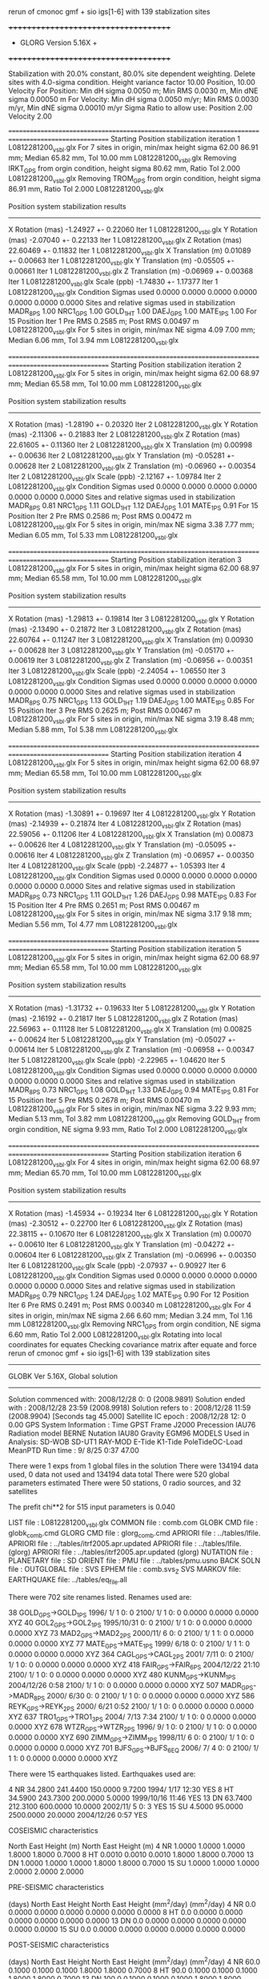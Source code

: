  rerun of cmonoc gmf + sio igs[1-6] with 139 stablization sites

 +++++++++++++++++++++++++++++++++++++
 + GLORG                 Version 5.16X +
 +++++++++++++++++++++++++++++++++++++


 Stabilization with  20.0% constant,  80.0% site dependent weighting.
 Delete sites with   4.0-sigma condition.
 Height variance factor      10.00 Position,     10.00 Velocity
 For Position: Min dH sigma 0.0050 m;    Min RMS 0.0030 m,    Min dNE sigma 0.00050 m
 For Velocity: Min dH sigma 0.0050 m/yr; Min RMS 0.0030 m/yr, Min dNE sigma 0.00010 m/yr
 Sigma Ratio to allow use: Position   2.00 Velocity   2.00

====================================================================================================
 Starting Position stabilization iteration   1 L0812281200_vsbl.glx
 For    7 sites in origin, min/max height sigma      62.00     86.91 mm; Median       65.82 mm, Tol      10.00 mm L0812281200_vsbl.glx
 Removing IRKT_GPS from orgin condition, height sigma      80.62 mm, Ratio Tol  2.000 L0812281200_vsbl.glx
 Removing TROM_GPS from orgin condition, height sigma      86.91 mm, Ratio Tol  2.000 L0812281200_vsbl.glx

 Position system stabilization results 
 --------------------------------------- 
 X Rotation  (mas)    -1.24927 +-    0.22060 Iter  1 L0812281200_vsbl.glx
 Y Rotation  (mas)    -2.07040 +-    0.22133 Iter  1 L0812281200_vsbl.glx
 Z Rotation  (mas)    22.60469 +-    0.11832 Iter  1 L0812281200_vsbl.glx
 X Translation (m)     0.01089 +-    0.00663 Iter  1 L0812281200_vsbl.glx
 Y Translation (m)    -0.05505 +-    0.00661 Iter  1 L0812281200_vsbl.glx
 Z Translation (m)    -0.06969 +-    0.00368 Iter  1 L0812281200_vsbl.glx
 Scale       (ppb)    -1.74830 +-    1.17377 Iter  1 L0812281200_vsbl.glx
 Condition Sigmas used     0.0000    0.0000    0.0000    0.0000    0.0000    0.0000    0.0000
Sites and relative sigmas used in stabilization
MADR_8PS   1.00  NRC1_GPS   1.00  GOLD_1HT   1.00  DAEJ_GPS   1.00  MATE_1PS   1.00 
 For   15 Position Iter  1 Pre RMS    0.2585 m; Post RMS   0.00497 m L0812281200_vsbl.glx
 For    5 sites in origin, min/max NE sigma       4.09      7.00 mm; Median        6.06 mm, Tol       3.94 mm L0812281200_vsbl.glx

====================================================================================================
 Starting Position stabilization iteration   2 L0812281200_vsbl.glx
 For    5 sites in origin, min/max height sigma      62.00     68.97 mm; Median       65.58 mm, Tol      10.00 mm L0812281200_vsbl.glx

 Position system stabilization results 
 --------------------------------------- 
 X Rotation  (mas)    -1.28190 +-    0.20320 Iter  2 L0812281200_vsbl.glx
 Y Rotation  (mas)    -2.11306 +-    0.21883 Iter  2 L0812281200_vsbl.glx
 Z Rotation  (mas)    22.61605 +-    0.11360 Iter  2 L0812281200_vsbl.glx
 X Translation (m)     0.00998 +-    0.00636 Iter  2 L0812281200_vsbl.glx
 Y Translation (m)    -0.05281 +-    0.00628 Iter  2 L0812281200_vsbl.glx
 Z Translation (m)    -0.06960 +-    0.00354 Iter  2 L0812281200_vsbl.glx
 Scale       (ppb)    -2.12167 +-    1.09784 Iter  2 L0812281200_vsbl.glx
 Condition Sigmas used     0.0000    0.0000    0.0000    0.0000    0.0000    0.0000    0.0000
Sites and relative sigmas used in stabilization
MADR_8PS   0.81  NRC1_GPS   1.11  GOLD_1HT   1.12  DAEJ_GPS   1.01  MATE_1PS   0.91 
 For   15 Position Iter  2 Pre RMS    0.2586 m; Post RMS   0.00472 m L0812281200_vsbl.glx
 For    5 sites in origin, min/max NE sigma       3.38      7.77 mm; Median        6.05 mm, Tol       5.33 mm L0812281200_vsbl.glx

====================================================================================================
 Starting Position stabilization iteration   3 L0812281200_vsbl.glx
 For    5 sites in origin, min/max height sigma      62.00     68.97 mm; Median       65.58 mm, Tol      10.00 mm L0812281200_vsbl.glx

 Position system stabilization results 
 --------------------------------------- 
 X Rotation  (mas)    -1.29813 +-    0.19814 Iter  3 L0812281200_vsbl.glx
 Y Rotation  (mas)    -2.13490 +-    0.21872 Iter  3 L0812281200_vsbl.glx
 Z Rotation  (mas)    22.60764 +-    0.11247 Iter  3 L0812281200_vsbl.glx
 X Translation (m)     0.00930 +-    0.00628 Iter  3 L0812281200_vsbl.glx
 Y Translation (m)    -0.05170 +-    0.00619 Iter  3 L0812281200_vsbl.glx
 Z Translation (m)    -0.06956 +-    0.00351 Iter  3 L0812281200_vsbl.glx
 Scale       (ppb)    -2.24054 +-    1.06550 Iter  3 L0812281200_vsbl.glx
 Condition Sigmas used     0.0000    0.0000    0.0000    0.0000    0.0000    0.0000    0.0000
Sites and relative sigmas used in stabilization
MADR_8PS   0.75  NRC1_GPS   1.13  GOLD_1HT   1.19  DAEJ_GPS   1.00  MATE_1PS   0.85 
 For   15 Position Iter  3 Pre RMS    0.2625 m; Post RMS   0.00467 m L0812281200_vsbl.glx
 For    5 sites in origin, min/max NE sigma       3.19      8.48 mm; Median        5.88 mm, Tol       5.38 mm L0812281200_vsbl.glx

====================================================================================================
 Starting Position stabilization iteration   4 L0812281200_vsbl.glx
 For    5 sites in origin, min/max height sigma      62.00     68.97 mm; Median       65.58 mm, Tol      10.00 mm L0812281200_vsbl.glx

 Position system stabilization results 
 --------------------------------------- 
 X Rotation  (mas)    -1.30891 +-    0.19697 Iter  4 L0812281200_vsbl.glx
 Y Rotation  (mas)    -2.14939 +-    0.21874 Iter  4 L0812281200_vsbl.glx
 Z Rotation  (mas)    22.59056 +-    0.11206 Iter  4 L0812281200_vsbl.glx
 X Translation (m)     0.00873 +-    0.00626 Iter  4 L0812281200_vsbl.glx
 Y Translation (m)    -0.05095 +-    0.00616 Iter  4 L0812281200_vsbl.glx
 Z Translation (m)    -0.06957 +-    0.00350 Iter  4 L0812281200_vsbl.glx
 Scale       (ppb)    -2.24877 +-    1.05393 Iter  4 L0812281200_vsbl.glx
 Condition Sigmas used     0.0000    0.0000    0.0000    0.0000    0.0000    0.0000    0.0000
Sites and relative sigmas used in stabilization
MADR_8PS   0.73  NRC1_GPS   1.11  GOLD_1HT   1.26  DAEJ_GPS   0.98  MATE_1PS   0.83 
 For   15 Position Iter  4 Pre RMS    0.2651 m; Post RMS   0.00467 m L0812281200_vsbl.glx
 For    5 sites in origin, min/max NE sigma       3.17      9.18 mm; Median        5.56 mm, Tol       4.77 mm L0812281200_vsbl.glx

====================================================================================================
 Starting Position stabilization iteration   5 L0812281200_vsbl.glx
 For    5 sites in origin, min/max height sigma      62.00     68.97 mm; Median       65.58 mm, Tol      10.00 mm L0812281200_vsbl.glx

 Position system stabilization results 
 --------------------------------------- 
 X Rotation  (mas)    -1.31732 +-    0.19633 Iter  5 L0812281200_vsbl.glx
 Y Rotation  (mas)    -2.16192 +-    0.21817 Iter  5 L0812281200_vsbl.glx
 Z Rotation  (mas)    22.56963 +-    0.11128 Iter  5 L0812281200_vsbl.glx
 X Translation (m)     0.00825 +-    0.00624 Iter  5 L0812281200_vsbl.glx
 Y Translation (m)    -0.05027 +-    0.00614 Iter  5 L0812281200_vsbl.glx
 Z Translation (m)    -0.06958 +-    0.00347 Iter  5 L0812281200_vsbl.glx
 Scale       (ppb)    -2.22965 +-    1.04620 Iter  5 L0812281200_vsbl.glx
 Condition Sigmas used     0.0000    0.0000    0.0000    0.0000    0.0000    0.0000    0.0000
Sites and relative sigmas used in stabilization
MADR_8PS   0.73  NRC1_GPS   1.08  GOLD_1HT   1.33  DAEJ_GPS   0.94  MATE_1PS   0.81 
 For   15 Position Iter  5 Pre RMS    0.2678 m; Post RMS   0.00470 m L0812281200_vsbl.glx
 For    5 sites in origin, min/max NE sigma       3.22      9.93 mm; Median        5.13 mm, Tol       3.82 mm L0812281200_vsbl.glx
 Removing GOLD_1HT from orgin condition, NE sigma       9.93 mm, Ratio Tol  2.000 L0812281200_vsbl.glx

====================================================================================================
 Starting Position stabilization iteration   6 L0812281200_vsbl.glx
 For    4 sites in origin, min/max height sigma      62.00     68.97 mm; Median       65.70 mm, Tol      10.00 mm L0812281200_vsbl.glx

 Position system stabilization results 
 --------------------------------------- 
 X Rotation  (mas)    -1.45934 +-    0.19234 Iter  6 L0812281200_vsbl.glx
 Y Rotation  (mas)    -2.30512 +-    0.22700 Iter  6 L0812281200_vsbl.glx
 Z Rotation  (mas)    22.38115 +-    0.10670 Iter  6 L0812281200_vsbl.glx
 X Translation (m)     0.00070 +-    0.00610 Iter  6 L0812281200_vsbl.glx
 Y Translation (m)    -0.04272 +-    0.00604 Iter  6 L0812281200_vsbl.glx
 Z Translation (m)    -0.06996 +-    0.00350 Iter  6 L0812281200_vsbl.glx
 Scale       (ppb)    -2.07937 +-    0.90927 Iter  6 L0812281200_vsbl.glx
 Condition Sigmas used     0.0000    0.0000    0.0000    0.0000    0.0000    0.0000    0.0000
Sites and relative sigmas used in stabilization
MADR_8PS   0.79  NRC1_GPS   1.24  DAEJ_GPS   1.02  MATE_1PS   0.90 
 For   12 Position Iter  6 Pre RMS    0.2491 m; Post RMS   0.00340 m L0812281200_vsbl.glx
 For    4 sites in origin, min/max NE sigma       2.66      6.60 mm; Median        3.24 mm, Tol       1.16 mm L0812281200_vsbl.glx
 Removing NRC1_GPS from orgin condition, NE sigma       6.60 mm, Ratio Tol  2.000 L0812281200_vsbl.glx
Rotating into local coordinates for equates
 Checking covariance matrix after equate and force
 rerun of cmonoc gmf + sio igs[1-6] with 139 stablization sites


---------------------------------------------------------
 GLOBK Ver 5.16X, Global solution
---------------------------------------------------------

 Solution commenced with: 2008/12/28  0: 0    (2008.9891)
 Solution ended with    : 2008/12/28 23:59    (2008.9918)
 Solution refers to     : 2008/12/28 11:59    (2008.9904) [Seconds tag  45.000]
 Satellite IC epoch     : 2008/12/28 12: 0  0.00
 GPS System Information : Time GPST Frame J2000 Precession IAU76 Radiation model BERNE Nutation IAU80 Gravity EGM96
 MODELS Used in Analysis: SD-WOB  SD-UT1  RAY-MOD E-Tide  K1-Tide PoleTideOC-Load MeanPTD  
 Run time               :    9/ 8/25  0:37 47.00

 There were         1 exps from          1 global files in the solution
 There were       134194 data used,       0 data not used and       134194 data total
 There were          520 global parameters estimated
 There were   50 stations,    0 radio sources, and   32 satellites

 The  prefit chi**2 for     515 input parameters is     0.040

 LIST file      : L0812281200_vsbl.glx
 COMMON file    : comb.com
 GLOBK CMD file : globk_comb.cmd
 GLORG CMD file : glorg_comb.cmd
 APRIORI file   : ../tables/lfile.
 APRIORI file   : ../tables/itrf2005.apr.updated
 APRIORI file   : ../tables/lfile. (glorg)
 APRIORI file   : ../tables/itrf2005.apr.updated (glorg)
 NUTATION file  :  
 PLANETARY file :  
 SD ORIENT file :  
 PMU file       : ../tables/pmu.usno
 BACK SOLN file :  
 OUTGLOBAL file :  
 SVS EPHEM file : comb.svs_Z
 SVS MARKOV file:  
 EARTHQUAKE file: ../tables/eq_file.all

 There were  702 site renames listed.  Renames used are: 
   #   Orig     New          Specific  Period from   ----->      To              Position change (m)       Type
  38 GOLD_GPS->GOLD_1PS                 1996/ 1/ 1  0: 0  2100/ 1/ 1  0: 0      0.0000     0.0000     0.0000 XYZ
  40 GOL2_GPS->GOL2_1PS                 1995/10/31  0: 0  2100/ 1/ 1  0: 0      0.0000     0.0000     0.0000 XYZ
  73 MAD2_GPS->MAD2_2PS                 2000/11/ 6  0: 0  2100/ 1/ 1  1: 0      0.0000     0.0000     0.0000 XYZ
  77 MATE_GPS->MATE_1PS                 1999/ 6/18  0: 0  2100/ 1/ 1  1: 0      0.0000     0.0000     0.0000 XYZ
 364 CAGL_GPS->CAGL_2PS                 2001/ 7/11  0: 0  2100/ 1/ 1  0: 0      0.0000     0.0000     0.0000 XYZ
 418 FAIR_GPS->FAIR_6PS                 2004/12/22 21:10  2100/ 1/ 1  0: 0      0.0000     0.0000     0.0000 XYZ
 480 KUNM_GPS->KUNM_1PS                 2004/12/26  0:58  2100/ 1/ 1  0: 0      0.0000     0.0000     0.0000 XYZ
 507 MADR_GPS->MADR_8PS                 2000/ 6/30  0: 0  2100/ 1/ 1  0: 0      0.0000     0.0000     0.0000 XYZ
 586 REYK_GPS->REYK_2PS                 2000/ 6/21  0:52  2100/ 1/ 1  0: 0      0.0000     0.0000     0.0000 XYZ
 637 TRO1_GPS->TRO1_3PS                 2004/ 7/13  7:34  2100/ 1/ 1  0: 0      0.0000     0.0000     0.0000 XYZ
 678 WTZR_GPS->WTZR_2PS                 1996/ 9/ 1  0: 0  2100/ 1/ 1  0: 0      0.0000     0.0000     0.0000 XYZ
 690 ZIMM_GPS->ZIMM_1PS                 1998/11/ 6  0: 0  2100/ 1/ 1  0: 0      0.0000     0.0000     0.0000 XYZ
 701 BJFS_GPS->BJFS_6EQ                 2006/ 7/ 4  0: 0  2100/ 1/ 1  1: 0      0.0000     0.0000     0.0000 XYZ

 There were   15 earthquakes listed.  Earthquakes used are:
  #  CODE     Lat (deg)  Long (deg) Radius (km) Depth (km)    Date       Rename?
  4   NR      34.2800   241.4400     150.0000     9.7200 1994/ 1/17 12:30  YES
  8   HT      34.5900   243.7300     200.0000     5.0000 1999/10/16 11:46  YES
 13   DN      63.7400   212.3100     600.0000    10.0000 2002/11/ 5  0: 3  YES
 15   SU       4.5000    95.0000    2500.0000    20.0000 2004/12/26  0:57  YES

 COSEISMIC characteristics
 #  CODE              Static sigma               Spatial Sigma (Depth/Dist)^2
               North      East       Height (m)    North     East       Height (m)
  4   NR      1.0000     1.0000     1.0000       1.8000     1.8000     0.7000
  8   HT      0.0010     0.0010     0.0010       1.8000     1.8000     0.7000
 13   DN      1.0000     1.0000     1.0000       1.8000     1.8000     0.7000
 15   SU      1.0000     1.0000     1.0000       2.0000     2.0000     2.0000

 PRE-SEISMIC characteristics
 #  CODE    Dur              Static Process           Spatial Process (Depth/Dist)^2
          (days)    North      East       Height        North     East       Height
                             (mm^2/day)                       (mm^2/day)
  4   NR    0.0     0.0000     0.0000     0.0000       0.0000     0.0000     0.0000
  8   HT    0.0     0.0000     0.0000     0.0000       0.0000     0.0000     0.0000
 13   DN    0.0     0.0000     0.0000     0.0000       0.0000     0.0000     0.0000
 15   SU    0.0     0.0000     0.0000     0.0000       0.0000     0.0000     0.0000

 POST-SEISMIC characteristics
 #  CODE    Dur              Static Process           Spatial Process (Depth/Dist)^2
          (days)    North      East       Height        North     East       Height
                             (mm^2/day)                       (mm^2/day)
  4   NR   60.0     0.1000     0.1000     0.1000       1.8000     1.8000     0.7000
  8   HT   90.0     0.1000     0.1000     0.1000       1.8000     1.8000     0.7000
 13   DN  100.0     0.1000     0.1000     0.1000       1.8000     1.8000     0.7000
 15   SU    0.0     0.0000     0.0000     0.0000       0.0000     0.0000     0.0000

 POST-SEISMIC LOG Estimates
 #  CODE    Tau              Static Log           Spatial Process (Depth/Dist)^2
          (days)    North      East       Height        North     East       Height
                               (mm)                       (mm)
  4   NR    0.0     0.0000     0.0000     0.0000       0.0000     0.0000     0.0000
  8   HT    0.0     0.0000     0.0000     0.0000       0.0000     0.0000     0.0000
 13   DN    0.0     0.0000     0.0000     0.0000       0.0000     0.0000     0.0000
 15   SU    0.0     0.0000     0.0000     0.0000       0.0000     0.0000     0.0000

 Summary of GLOBK command file globk_comb.cmd
-------------------------------------------------------------------------------
* Globk command file to combine solutions
  make_svs comb.svs Z
  com_file comb.com
  srt_file comb.srt
* earthquake file
x eq_file ../tables/IGS_steps_070112.eq_file
x eq_file ../tables/eq_file.global
x eq_file ../tables/eq_file.china
 eq_file ../tables/eq_file.all
#  earth-rotation values
x   (not needed if pmu free in final combination; pmu.bull_b begins only at 1 Jan 1992)
 in_pmu  ../tables/pmu.usno
# apr site file(s)
  apr_file ../tables/lfile.
  apr_file ../tables/itrf2005.apr.updated
#     (1) Max chi**2, (2) Max prefit diff, (3) Max rotation; defaults are 100 10000 10000
  max_chi 30 50 2000.0
x  max_chii 13 3
* Apply the pole tide whenever not applied in GAMIT
  app_ptid ALL
# Allow the network to be loose since using glorg for stabilization
  apr_neu  all  10 10 10  0 0 0
# Satellites are loose if combining with global SOPAC H-files
#                X       Y      Z    XDOT  YDOT  ZDOT  DRAD YRAD ZRAD BRAD XRAD DCOS DSIN YCOS YSIN BCOS BSIN
  apr_svs all   100     100    100   10     10    10    1     1  .02  .02  .02 . 02  .02 . 02 . 02  .02 . 02
#  tight if not combining with global data
x  apr_svs all .05 .05 .05 .005 .005 .005 .01 .01 F F F F F F F F F F F F F F F
# Keep EOP loose
  apr_wob  100.  100.  10. 10.0  0.0  0.0  0.0  0.0
  apr_ut1  100.  10.  0.0  0.0  0.0  0.0
x  mar_wob  36500 36500 365 365 0 0 0 0
x  mar_ut1  36500 365 0 0 0 0
#  unless not using global data
x  apr_wob  .25 .25  .001 .001 0 0 0 0
x  apr_ut1  .25 .25 .001 .001 0 0
x  mar_wob    1 1  .001 .001
x  mar_ut1    1 .001
* Estimate translation   -   .0005 m**2/yr = 15 mm/half-yr
 apr_tran .005 .005 .005 0 0 0
 apr_scale 1. 1.
x mar_tran .0025 .0025 .0025 0 0 0
x mar_scale 365 0
# Set minimal globk print options since using glorg output
   prt_opt cdms gdlf
# Invoke glorg for stabilization
  org_cmd glorg_comb.cmd
  org_opt cmds psum gdlf
x  out_glb  H------_cmon.GLX
  descr rerun of cmonoc gmf + sio igs[1-6] with 139 stablization sites
  use_site clear
*vsbl
 use_site ARM1
 use_site ARM2
 use_site BAY1
 use_site BAY2
 use_site CAGL
 use_site CAGZ
 use_site DARR
 use_site DARW
 use_site DAV1
 use_site DAVR
 use_site GOL2
 use_site GOLD
 use_site IRKJ
 use_site IRKT
 use_site LHAS
 use_site LHAZ
 use_site MAD2
 use_site MADR
 use_site MAT1
 use_site MATE
 use_site NRC1
 use_site NRC2
 use_site OHI2
 use_site OHI3
 use_site REYK
 use_site REYZ
 use_site TCMS
 use_site THU2
 use_site THU3
 use_site TID1
 use_site TID2
 use_site TNML
 use_site TRO1
 use_site TROM
 use_site WTZA
 use_site WTZJ
 use_site WTZR
 use_site WTZT
 use_site WTZZ
 use_site YAR1
 use_site YAR2
 use_site YARR
 use_site ZIMJ
 use_site ZIMM
 use_site BJFS
 use_site BUCU
 use_site CHAT
 use_site DAEJ
 use_site FAIR
 use_site JPLM
 use_site KUNM
 use_site LPGS
*global stablization sites
 use_site ALAC
 use_site ALBH
 use_site ALGO
 use_site ALIC
 use_site AMC2
 use_site ARP3
 use_site ARTU
 use_site AUCK
 use_site AZRY
 use_site BAHR
 use_site BARH
 use_site BBRY
 use_site BILI
 use_site BOGO
 use_site BOR1
 use_site BRMU
 use_site BRUS
 use_site BUCU
 use_site CAGS
 use_site CAS1
 use_site CASC
 use_site CCJM
 use_site CEDU
 use_site CHAT
 use_site CHUM
 use_site CHUR
 use_site CIC1
 use_site COCO
 use_site CRAO
 use_site CRO1
 use_site DAEJ
 use_site DARW
 use_site DAV1
 use_site DRAO
 use_site DUBO
 use_site ELRO
 use_site EPRT
 use_site FLIN
 use_site FTS1
 use_site GENO
 use_site GLPT
 use_site GLSV
 use_site GODE
 use_site GOLD
 use_site GRAS
 use_site GRAZ
 use_site HELG
 use_site HERS
 use_site HNPT
 use_site HOB2
 use_site HOFN
 use_site HOLB
 use_site HRAO
 use_site IISC
 use_site IRKT
 use_site ISTA
 use_site JOZE
 use_site JPLM
 use_site KABR
 use_site KARR
 use_site KELS
 use_site KELY
 use_site KERG
 use_site KOSG
 use_site KOUR
 use_site KYW1
 use_site LAMP
 use_site MAC1
 use_site MADR
 use_site MAG0
 use_site MALI
 use_site MAR6
 use_site MAS1
 use_site MATE
 use_site MAUI
 use_site MCM4
 use_site MDO1
 use_site MKEA
 use_site MOB1
 use_site MONP
 use_site NANO
 use_site NEWP
 use_site NKLG
 use_site NLIB
 use_site NOT1
 use_site NOUM
 use_site NPRI
 use_site NRC1
 use_site NRIL
 use_site NYAL
 use_site ONSA
 use_site OUSD
 use_site PDEL
 use_site PENC
 use_site PERT
 use_site PIE1
 use_site POL2
 use_site POTS
 use_site PTBB
 use_site PUR3
 use_site RABT
 use_site RAMO
 use_site REYZ
 use_site RIGA
 use_site RIOG
 use_site SANT
 use_site SCH2
 use_site SEAT
 use_site SELE
 use_site SFER
 use_site SJDV
 use_site SNI1
 use_site SOFI
 use_site SOL1
 use_site STJO
 use_site SUWN
 use_site SYOG
 use_site THTI
 use_site TIDB
 use_site TIXI
 use_site TOW2
 use_site TRAB
 use_site TROM
 use_site TSKB
 use_site ULAB
 use_site UPO1
 use_site USNA
 use_site USNO
 use_site UZHL
 use_site VAAS
 use_site VILL
 use_site VIS0
 use_site VNDP
 use_site VTIS
 use_site WGTN
 use_site WHIT
 use_site WILL
 use_site WROC
 use_site YELL
-------------------------------------------------------------------------------

 Summary of GLORG command file glorg_comb.cmd
-------------------------------------------------------------------------------
* Standard glorg coordinate solution processing
x  apr_file ../tables/itrf05.apr
  apr_file ../tables/lfile.
  apr_file ../tables/itrf2005.apr.updated
  stab_site clear
 stab_site ALAC
 stab_site ALBH
 stab_site ALGO
 stab_site ALIC
 stab_site AMC2
 stab_site ARP3
 stab_site ARTU
 stab_site AUCK
 stab_site AZRY
 stab_site BAHR
 stab_site BARH
 stab_site BBRY
 stab_site BILI
 stab_site BOGO
 stab_site BOR1
 stab_site BRMU
 stab_site BRUS
 stab_site BUCU
 stab_site CAGS
 stab_site CAS1
 stab_site CASC
 stab_site CCJM
 stab_site CEDU
 stab_site CHAT
 stab_site CHUM
 stab_site CHUR
 stab_site CIC1
 stab_site COCO
 stab_site CRAO
 stab_site CRO1
 stab_site DAEJ
 stab_site DARW
 stab_site DAV1
 stab_site DRAO
 stab_site DUBO
 stab_site ELRO
 stab_site EPRT
 stab_site FLIN
 stab_site FTS1
 stab_site GENO
 stab_site GLPT
 stab_site GLSV
 stab_site GODE
 stab_site GOLD
 stab_site GRAS
 stab_site GRAZ
 stab_site HELG
 stab_site HERS
 stab_site HNPT
 stab_site HOB2
 stab_site HOFN
 stab_site HOLB
 stab_site HRAO
 stab_site IISC
 stab_site IRKT
 stab_site ISTA
 stab_site JOZE
 stab_site JPLM
 stab_site KABR
 stab_site KARR
 stab_site KELS
 stab_site KELY
 stab_site KERG
 stab_site KOSG
 stab_site KOUR
 stab_site KYW1
 stab_site LAMP
 stab_site MAC1
 stab_site MADR
 stab_site MAG0
 stab_site MALI
 stab_site MAR6
 stab_site MAS1
 stab_site MATE
 stab_site MAUI
 stab_site MCM4
 stab_site MDO1
 stab_site MKEA
 stab_site MOB1
 stab_site MONP
 stab_site NANO
 stab_site NEWP
 stab_site NKLG
 stab_site NLIB
 stab_site NOT1
 stab_site NOUM
 stab_site NPRI
 stab_site NRC1
 stab_site NRIL
 stab_site NYAL
 stab_site ONSA
 stab_site OUSD
 stab_site PDEL
 stab_site PENC
 stab_site PERT
 stab_site PIE1
 stab_site POL2
 stab_site POTS
 stab_site PTBB
 stab_site PUR3
 stab_site RABT
 stab_site RAMO
 stab_site REYZ
 stab_site RIGA
 stab_site RIOG
 stab_site SANT
 stab_site SCH2
 stab_site SEAT
 stab_site SELE
 stab_site SFER
 stab_site SJDV
 stab_site SNI1
 stab_site SOFI
 stab_site SOL1
 stab_site STJO
 stab_site SUWN
 stab_site SYOG
 stab_site THTI
 stab_site TIDB
 stab_site TIXI
 stab_site TOW2
 stab_site TRAB
 stab_site TROM
 stab_site TSKB
 stab_site ULAB
 stab_site UPO1
 stab_site USNA
 stab_site USNO
 stab_site UZHL
 stab_site VAAS
 stab_site VILL
 stab_site VIS0
 stab_site VNDP
 stab_site VTIS
 stab_site WGTN
 stab_site WHIT
 stab_site WILL
 stab_site WROC
 stab_site YELL
x stab_site bjfs bjsh jixn dlha dxin xnin guan kmin kunm luzh tash wush wuhn xiaa xiag xiam yanc zhnz
# Set parameters to estimate in stabilization
  pos_org  xrot yrot zrot xtran ytran ztran scale
x no rotation if regional stabilzation
x  pos_org  xtran ytran ztran
# Set height ratios
 cnd_hgtv 10 10 2.0 2.0
x  downweight heights in stablization
x  cnd_hgtv 1000 1000 2.0 2.0
# Iterations and editing
  stab_ite 6 0.8 4.
-------------------------------------------------------------------------------

 EXPERIMENT LIST from comb.srt
     #  Name                                                                  SCALE Diag PPM  Forw Chi2 Back Chi2 Status
     1 /home/tianyf/gpse/rerun.vsbl/comb/090729/glbf/h0812281200_vsbl.glx     1.000   0.000     0.040    -1.000   USED        

 SUMMARY POSITION ESTIMATES FROM GLOBK Ver 5.16X       
   Long.     Lat.       dE adj.   dN adj.   dE +-     dN +-   RHO        dH adj.   dH +-  SITE
   (deg)    (deg)        (mm)      (mm)      (mm)      (mm)               (mm)      (mm)
  355.750   40.429      -2.02     -3.43      2.97      2.17 -0.061        6.84      8.07 MAD2_2PS 
  355.750   40.429       2.90     -0.84      2.58      1.43 -0.195       -7.20      6.11 MADR_8PS*
  338.045   64.139      -5.08    -10.13      3.79      3.64  0.017       -1.43      9.05 REYK_2PS 
  302.099  -63.321    -224.94     84.13    485.30    381.32  0.379      -23.04    317.30 OHI2_GPS 
  302.099  -63.321    -225.44     83.09    485.30    381.30  0.379      -24.90    317.36 OHI3_GPS 
  291.175   76.537      11.57    -20.32      5.13      5.69 -0.027       22.94      9.67 THU2_GPS 
  291.175   76.537       3.85    -19.92      5.12      5.69 -0.026       10.06      9.82 THU3_GPS 
  284.376   45.454      -6.21     -3.26      6.11      2.50 -0.076       34.82     17.55 NRC1_GPS 
  243.111   35.425      30.48     -4.01     16.90      6.99  0.295       22.75     22.96 GOL2_1HT 
  243.111   35.425      28.52      0.44     16.89      6.97  0.296       14.24     22.95 GOLD_1HT 
  241.090   35.201      35.86     -1.42     17.30      7.31  0.304       19.86     23.08 ARM1_GNR 
  241.089   35.201      30.33     -4.34     17.30      7.30  0.304       17.83     22.98 ARM2_GNR 
  212.501   64.978      32.70      7.50     11.36      7.61 -0.018       21.13     12.15 FAIR_6DN 
  127.374   36.399      -2.13      1.74      1.98      1.78  0.229      -17.87     13.46 DAEJ_GPS*
  120.987   24.798      -8.85     -2.87      4.43      3.05  0.325      -26.57     17.65 TCMS_GPS 
  120.987   24.798      -9.81     -4.95      4.41      3.03  0.325      -23.03     17.50 TNML_GPS 
  115.892   39.609      -0.84      7.95      3.72      3.08 -0.289      -12.27     12.89 BJFS_6EQ 
  104.316   52.219      -6.31     15.76      4.89      4.26 -0.385       -0.77     10.14 IRKJ_GPS 
  104.316   52.219      -9.32     13.90     19.91      8.38 -0.337       18.95     29.69 IRKT_GPS 
  102.797   25.030     -16.83     -9.53      9.39      4.85  0.173      -16.07     17.37 KUNM_1SU 
   91.104   29.657      -4.99      1.72     11.01      5.39 -0.026        6.80     13.92 LHAZ_GPS 
   18.940   69.663     -14.11     -9.26      3.97      4.31  0.116        9.74      9.08 TRO1_3PS 
   18.938   69.663     -15.87    -11.25      3.86      4.14  0.120       25.08      8.12 TROM_GPS 
   16.704   40.649       1.05      0.88      2.93      1.92  0.059        4.83      8.42 MATE_1PS*
   12.879   49.144     154.70    144.39      2.51      2.61  0.224       30.84      7.27 WTZA_GPS 
   12.879   49.144     950.87   1266.72      2.76      2.84  0.217       -3.34      8.07 WTZJ_GPS 
   12.879   49.144      -5.31     -6.20      2.52      2.62  0.230       -8.21      7.32 WTZZ_GPS 
   12.879   49.144      -3.49     -6.27      2.67      2.76  0.218      -10.01      7.89 WTZR_2PS 
    8.973   39.136      -1.33      1.34      2.43      1.92  0.046       16.99      8.71 CAGZ_GPS 
    8.973   39.136       2.01     -1.46      2.41      1.94 -0.007        8.75      8.95 CAGL_2PS 
    7.465   46.877       0.02     -2.48      1.97      2.19  0.098       -6.64      7.07 ZIMM_1PS 
POS STATISTICS: For    3 RefSites WRMS ENU   2.21   1.18   8.66  mm    NRMS ENU   0.92   0.71   1.08 L0812281200_vsbl.glx

 PARAMETER ESTIMATES FROM GLOBK Vers 5.16X       
  #      PARAMETER                            Estimate       Adjustment     Sigma
Int. MAD2_2PS  4849202.33860  -360328.88600  4114913.25460    0.00000    0.00000    0.00000 2009.269
   1. MAD2_2PS X coordinate  (m)           4849202.34587      0.00727      0.00674
   2. MAD2_2PS Y coordinate  (m)           -360328.88857     -0.00257      0.00285
   3. MAD2_2PS Z coordinate  (m)           4114913.25640      0.00180      0.00501
Unc. MAD2_2PS  4849202.34587  -360328.88857  4114913.25640    0.00000    0.00000    0.00000 2008.990  0.0067  0.0028  0.0050
Apr. MAD2_2PS  4849202.34587  -360328.88857  4114913.25640    0.00000    0.00000    0.00000 2008.990  0.0067  0.0028  0.0050  -1.0000 -1.0000 -1.0000
Loc.  MAD2_2PS N coordinate  (m)           4500553.78826     -0.00343      0.00217
Loc.  MAD2_2PS E coordinate  (m)          30144706.99363     -0.00202      0.00297
Loc.  MAD2_2PS U coordinate  (m)               829.45882      0.00684      0.00807
     NE,NU,EU position correlations         -0.0609      -0.2806       0.3237

Int. MADR_8PS  4849202.41200  -360329.06100  4114913.13200   -0.00670    0.01880    0.01450 2000.000
   4. MADR_8PS X coordinate  (m)           4849202.34703     -0.00472      0.00520
   5. MADR_8PS Y coordinate  (m)           -360328.88869      0.00326      0.00241
   6. MADR_8PS Z coordinate  (m)           4114913.25710     -0.00529      0.00364
Unc. MADR_8PS  4849202.34703  -360328.88869  4114913.25710   -0.00670    0.01880    0.01450 2008.990  0.0052  0.0024  0.0036
Apr. MADR_8PS  4849202.34703  -360328.88869  4114913.25710   -0.00670    0.01880    0.01450 2008.990  0.0052  0.0024  0.0036  -1.0000 -1.0000 -1.0000
Loc.  MADR_8PS N coordinate  (m)           4500553.78804     -0.00084      0.00143
Loc.  MADR_8PS E coordinate  (m)          30144706.99360      0.00290      0.00258
Loc.  MADR_8PS U coordinate  (m)               829.46016     -0.00720      0.00611
     NE,NU,EU position correlations         -0.1953      -0.4117       0.5085

Int. REYK_2PS  2587384.41500 -1043033.50900  5716564.00300   -0.02160   -0.00280    0.00590 2000.000
   7. REYK_2PS X coordinate  (m)           2587384.22673      0.00596      0.00512
   8. REYK_2PS Y coordinate  (m)          -1043033.54206     -0.00788      0.00423
   9. REYK_2PS Z coordinate  (m)           5716564.05033     -0.00573      0.00809
Unc. REYK_2PS  2587384.22673 -1043033.54206  5716564.05033   -0.02160   -0.00280    0.00590 2008.990  0.0051  0.0042  0.0081
Apr. REYK_2PS  2587384.22673 -1043033.54206  5716564.05033   -0.02160   -0.00280    0.00590 2008.990  0.0051  0.0042  0.0081  -1.0000 -1.0000 -1.0000
Loc.  REYK_2PS N coordinate  (m)           7139896.86144     -0.01013      0.00364
Loc.  REYK_2PS E coordinate  (m)          16413892.63480     -0.00508      0.00379
Loc.  REYK_2PS U coordinate  (m)                93.01613     -0.00143      0.00905
     NE,NU,EU position correlations          0.0166      -0.1264      -0.1228

Int. OHI2_GPS  1525811.77500 -2432478.20900 -5676165.58600    0.01930   -0.00260   -0.00040 2000.000
  10. OHI2_GPS X coordinate  (m)           1525811.79236     -0.15619      0.55693
  11. OHI2_GPS Y coordinate  (m)          -2432478.40669     -0.17431      0.38155
  12. OHI2_GPS Z coordinate  (m)          -5676165.53106      0.05854      0.16074
Unc. OHI2_GPS  1525811.79236 -2432478.40669 -5676165.53106    0.01930   -0.00260   -0.00040 2008.990  0.5569  0.3816  0.1607
Apr. OHI2_GPS  1525811.79236 -2432478.40669 -5676165.53106    0.01930   -0.00260   -0.00040 2008.990  0.5569  0.3816  0.1607  -1.0000 -1.0000 -1.0000
Loc.  OHI2_GPS N coordinate  (m)          -7048870.38362      0.08413      0.38132
Loc.  OHI2_GPS E coordinate  (m)          15099535.14680     -0.22494      0.48530
Loc.  OHI2_GPS U coordinate  (m)                32.46466     -0.02304      0.31730
     NE,NU,EU position correlations          0.3791       0.8613       0.3615

Int. OHI3_GPS  1525808.94500 -2432478.72600 -5676166.27200    0.01930   -0.00260   -0.00040 2000.000
  13. OHI3_GPS X coordinate  (m)           1525808.96100     -0.15755      0.55694
  14. OHI3_GPS Y coordinate  (m)          -2432478.92246     -0.17308      0.38156
  15. OHI3_GPS Z coordinate  (m)          -5676166.21587      0.05972      0.16079
Unc. OHI3_GPS  1525808.96100 -2432478.92246 -5676166.21587    0.01930   -0.00260   -0.00040 2008.990  0.5569  0.3816  0.1608
Apr. OHI3_GPS  1525808.96100 -2432478.92246 -5676166.21587    0.01930   -0.00260   -0.00040 2008.990  0.5569  0.3816  0.1608  -1.0000 -1.0000 -1.0000
Loc.  OHI3_GPS N coordinate  (m)          -7048871.64336      0.08309      0.38130
Loc.  OHI3_GPS E coordinate  (m)          15099532.48131     -0.22544      0.48530
Loc.  OHI3_GPS U coordinate  (m)                32.59722     -0.02490      0.31736
     NE,NU,EU position correlations          0.3790       0.8613       0.3615

Int. THU2_GPS   538093.45090 -1389088.06350  6180979.25050    0.00000    0.00000    0.00000 2009.269
  16. THU2_GPS X coordinate  (m)            538093.47077      0.01987      0.00553
  17. THU2_GPS Y coordinate  (m)          -1389088.08276     -0.01926      0.00642
  18. THU2_GPS Z coordinate  (m)           6180979.26804      0.01754      0.00897
Unc. THU2_GPS   538093.47077 -1389088.08276  6180979.26804    0.00000    0.00000    0.00000 2008.990  0.0055  0.0064  0.0090
Apr. THU2_GPS   538093.47077 -1389088.08276  6180979.26804    0.00000    0.00000    0.00000 2008.990  0.0055  0.0064  0.0090  -1.0000 -1.0000 -1.0000
Loc.  THU2_GPS N coordinate  (m)           8520065.16162     -0.02032      0.00569
Loc.  THU2_GPS E coordinate  (m)           7545667.93095      0.01157      0.00513
Loc.  THU2_GPS U coordinate  (m)                36.14492      0.02294      0.00967
     NE,NU,EU position correlations         -0.0274      -0.3857       0.1521

Int. THU3_GPS   538093.65500 -1389088.02200  6180979.20900   -0.02180   -0.00470    0.00610 2000.000
  19. THU3_GPS X coordinate  (m)            538093.47040      0.01144      0.00553
  20. THU3_GPS Y coordinate  (m)          -1389088.08313     -0.01887      0.00643
  21. THU3_GPS Z coordinate  (m)           6180979.26897      0.00512      0.00912
Unc. THU3_GPS   538093.47040 -1389088.08313  6180979.26897   -0.02180   -0.00470    0.00610 2008.990  0.0055  0.0064  0.0091
Apr. THU3_GPS   538093.47040 -1389088.08313  6180979.26897   -0.02180   -0.00470    0.00610 2008.990  0.0055  0.0064  0.0091  -1.0000 -1.0000 -1.0000
Loc.  THU3_GPS N coordinate  (m)           8520065.16162     -0.01992      0.00569
Loc.  THU3_GPS E coordinate  (m)           7545667.93047      0.00385      0.00512
Loc.  THU3_GPS U coordinate  (m)                36.14587      0.01006      0.00982
     NE,NU,EU position correlations         -0.0263      -0.3831       0.1566

Int. NRC1_GPS  1112777.27400 -4341475.83700  4522955.79000   -0.01560   -0.00310    0.00460 2000.000
  22. NRC1_GPS X coordinate  (m)           1112777.13436      0.00064      0.00719
  23. NRC1_GPS Y coordinate  (m)          -4341475.89240     -0.02753      0.01353
  24. NRC1_GPS Z coordinate  (m)           4522955.85380      0.02244      0.01081
Unc. NRC1_GPS  1112777.13436 -4341475.89240  4522955.85380   -0.01560   -0.00310    0.00460 2008.990  0.0072  0.0135  0.0108
Apr. NRC1_GPS  1112777.13436 -4341475.89240  4522955.85380   -0.01560   -0.00310    0.00460 2008.990  0.0072  0.0135  0.0108  -1.0000 -1.0000 -1.0000
Loc.  NRC1_GPS N coordinate  (m)           5059934.23737     -0.00326      0.00250
Loc.  NRC1_GPS E coordinate  (m)          22205982.32886     -0.00621      0.00611
Loc.  NRC1_GPS U coordinate  (m)                82.53959      0.03482      0.01755
     NE,NU,EU position correlations         -0.0759      -0.9505       0.1127

Int. GOL2_1HT -2353614.39360 -4641385.30460  3676976.41770   -0.01660    0.00610   -0.00230 2009.269
  25. GOL2_1HT X coordinate  (m)          -2353614.37127      0.01774      0.01391
  26. GOL2_1HT Y coordinate  (m)          -4641385.33871     -0.03242      0.02157
  27. GOL2_1HT Z coordinate  (m)           3676976.42819      0.00985      0.01423
Unc. GOL2_1HT -2353614.37127 -4641385.33871  3676976.42819   -0.01660    0.00610   -0.00230 2008.990  0.0139  0.0216  0.0142
Apr. GOL2_1HT -2353614.37127 -4641385.33871  3676976.42819   -0.01660    0.00610   -0.00230 2008.990  0.0139  0.0216  0.0142  -1.0000 -1.0000 -1.0000
Loc.  GOL2_1HT N coordinate  (m)           3943510.31165     -0.00401      0.00699
Loc.  GOL2_1HT E coordinate  (m)          22052721.54084      0.03048      0.01690
Loc.  GOL2_1HT U coordinate  (m)               986.68505      0.02275      0.02296
     NE,NU,EU position correlations          0.2953      -0.0377       0.4933

Int. GOLD_1HT -2353614.23800 -4641385.36300  3676976.44300   -0.01710    0.00500   -0.00250 2000.000
  28. GOLD_1HT X coordinate  (m)          -2353614.37148      0.02030      0.01391
  29. GOLD_1HT Y coordinate  (m)          -4641385.34108     -0.02305      0.02157
  30. GOLD_1HT Z coordinate  (m)           3676976.42909      0.00858      0.01422
Unc. GOLD_1HT -2353614.37148 -4641385.34108  3676976.42909   -0.01710    0.00500   -0.00250 2008.990  0.0139  0.0216  0.0142
Apr. GOLD_1HT -2353614.37148 -4641385.34108  3676976.42909   -0.01710    0.00500   -0.00250 2008.990  0.0139  0.0216  0.0142  -1.0000 -1.0000 -1.0000
Loc.  GOLD_1HT N coordinate  (m)           3943510.31110      0.00044      0.00697
Loc.  GOLD_1HT E coordinate  (m)          22052721.54174      0.02852      0.01689
Loc.  GOLD_1HT U coordinate  (m)               986.68738      0.01424      0.02295
     NE,NU,EU position correlations          0.2959      -0.0375       0.4938

Int. ARM1_GNR -2522429.80560 -4567409.55210  3656178.12040   -0.01990    0.02250   -0.00860 2009.269
  31. ARM1_GNR X coordinate  (m)          -2522429.77697      0.02313      0.01419
  32. ARM1_GNR Y coordinate  (m)          -4567409.59061     -0.03229      0.02186
  33. ARM1_GNR Z coordinate  (m)           3656178.13301      0.01023      0.01437
Unc. ARM1_GNR -2522429.77697 -4567409.59061  3656178.13301   -0.01990    0.02250   -0.00860 2008.990  0.0142  0.0219  0.0144
Apr. ARM1_GNR -2522429.77697 -4567409.59061  3656178.13301   -0.01990    0.02250   -0.00860 2008.990  0.0142  0.0219  0.0144  -1.0000 -1.0000 -1.0000
Loc.  ARM1_GNR N coordinate  (m)           3918585.41623     -0.00142      0.00731
Loc.  ARM1_GNR E coordinate  (m)          21929883.89757      0.03586      0.01730
Loc.  ARM1_GNR U coordinate  (m)                76.77457      0.01986      0.02308
     NE,NU,EU position correlations          0.3036      -0.0306       0.4897

Int. ARM2_GNR -2522440.29710 -4567403.18860  3656178.82110   -0.01710    0.02220   -0.00760 2009.269
  34. ARM2_GNR X coordinate  (m)          -2522440.27409      0.01829      0.01416
  35. ARM2_GNR Y coordinate  (m)          -4567403.22436     -0.02962      0.02180
  36. ARM2_GNR Z coordinate  (m)           3656178.82988      0.00668      0.01432
Unc. ARM2_GNR -2522440.27409 -4567403.22436  3656178.82988   -0.01710    0.02220   -0.00760 2008.990  0.0142  0.0218  0.0143
Apr. ARM2_GNR -2522440.27409 -4567403.22436  3656178.82988   -0.01710    0.02220   -0.00760 2008.990  0.0142  0.0218  0.0143  -1.0000 -1.0000 -1.0000
Loc.  ARM2_GNR N coordinate  (m)           3918586.27568     -0.00434      0.00730
Loc.  ARM2_GNR E coordinate  (m)          21929871.64488      0.03033      0.01730
Loc.  ARM2_GNR U coordinate  (m)                76.76926      0.01783      0.02298
     NE,NU,EU position correlations          0.3044      -0.0299       0.4918

Int. FAIR_6DN -2281621.73250 -1453595.90620  5756961.73940   -0.01980    0.00180   -0.04740 2009.269
  37. FAIR_6DN X coordinate  (m)          -2281621.71131      0.01571      0.00828
  38. FAIR_6DN Y coordinate  (m)          -1453595.93546     -0.02876      0.01161
  39. FAIR_6DN Z coordinate  (m)           5756961.77481      0.02231      0.01145
Unc. FAIR_6DN -2281621.71131 -1453595.93546  5756961.77481   -0.01980    0.00180   -0.04740 2008.990  0.0083  0.0116  0.0115
Apr. FAIR_6DN -2281621.71131 -1453595.93546  5756961.77481   -0.01980    0.00180   -0.04740 2008.990  0.0083  0.0116  0.0115  -1.0000 -1.0000 -1.0000
Loc.  FAIR_6DN N coordinate  (m)           7233317.66794      0.00750      0.00761
Loc.  FAIR_6DN E coordinate  (m)          10005118.57429      0.03270      0.01136
Loc.  FAIR_6DN U coordinate  (m)               318.99881      0.02113      0.01215
     NE,NU,EU position correlations         -0.0178      -0.0034       0.3820

Int. DAEJ_GPS -3120041.84500  4084614.92200  3764026.95400   -0.02600   -0.00940   -0.00920 2000.000
  40. DAEJ_GPS X coordinate  (m)          -3120042.06774      0.01107      0.00707
  41. DAEJ_GPS Y coordinate  (m)           4084614.82649     -0.01098      0.00977
  42. DAEJ_GPS Z coordinate  (m)           3764026.86211     -0.00916      0.00653
Unc. DAEJ_GPS -3120042.06774  4084614.82649  3764026.86211   -0.02600   -0.00940   -0.00920 2008.990  0.0071  0.0098  0.0065
Apr. DAEJ_GPS -3120042.06774  4084614.82649  3764026.86211   -0.02600   -0.00940   -0.00920 2008.990  0.0071  0.0098  0.0065  -1.0000 -1.0000 -1.0000
Loc.  DAEJ_GPS N coordinate  (m)           4051965.82312      0.00174      0.00178
Loc.  DAEJ_GPS E coordinate  (m)          11412829.89996     -0.00213      0.00198
Loc.  DAEJ_GPS U coordinate  (m)               116.81658     -0.01787      0.01346
     NE,NU,EU position correlations          0.2286      -0.9883      -0.2021

Int. TCMS_GPS -2982782.80900  4966660.15800  2658809.49200   -0.02730   -0.01120   -0.00920 2000.000
  43. TCMS_GPS X coordinate  (m)          -2982783.03509      0.01940      0.01018
  44. TCMS_GPS Y coordinate  (m)           4966660.04216     -0.01512      0.01282
  45. TCMS_GPS Z coordinate  (m)           2658809.39558     -0.01369      0.00850
Unc. TCMS_GPS -2982783.03509  4966660.04216  2658809.39558   -0.02730   -0.01120   -0.00920 2008.990  0.0102  0.0128  0.0085
Apr. TCMS_GPS -2982783.03509  4966660.04216  2658809.39558   -0.02730   -0.01120   -0.00920 2008.990  0.0102  0.0128  0.0085  -1.0000 -1.0000 -1.0000
Loc.  TCMS_GPS N coordinate  (m)           2760499.12648     -0.00287      0.00305
Loc.  TCMS_GPS E coordinate  (m)          12226434.42594     -0.00885      0.00443
Loc.  TCMS_GPS U coordinate  (m)                77.22775     -0.02657      0.01765
     NE,NU,EU position correlations          0.3247       0.2557       0.3994

Int. TNML_GPS -2982778.98900  4966662.68600  2658805.75900   -0.02730   -0.01120   -0.00920 2000.000
  46. TNML_GPS X coordinate  (m)          -2982779.21638      0.01812      0.01013
  47. TNML_GPS Y coordinate  (m)           4966662.57416     -0.01112      0.01269
  48. TNML_GPS Z coordinate  (m)           2658805.66216     -0.01411      0.00845
Unc. TNML_GPS -2982779.21638  4966662.57416  2658805.66216   -0.02730   -0.01120   -0.00920 2008.990  0.0101  0.0127  0.0084
Apr. TNML_GPS -2982779.21638  4966662.57416  2658805.66216   -0.02730   -0.01120   -0.00920 2008.990  0.0101  0.0127  0.0084  -1.0000 -1.0000 -1.0000
Loc.  TNML_GPS N coordinate  (m)           2760495.63431     -0.00495      0.00303
Loc.  TNML_GPS E coordinate  (m)          12226429.85136     -0.00981      0.00441
Loc.  TNML_GPS U coordinate  (m)                75.84759     -0.02303      0.01750
     NE,NU,EU position correlations          0.3254       0.2609       0.4051

Int. BJFS_6EQ -2148743.91900  4426641.28300  4044655.93600   -0.03180   -0.00330   -0.00530 2000.000
  49. BJFS_6EQ X coordinate  (m)          -2148744.19786      0.00710      0.00726
  50. BJFS_6EQ Y coordinate  (m)           4426641.24062     -0.01271      0.00936
  51. BJFS_6EQ Z coordinate  (m)           4044655.88669     -0.00165      0.00702
Unc. BJFS_6EQ -2148744.19786  4426641.24062  4044655.88669   -0.03180   -0.00330   -0.00530 2008.990  0.0073  0.0094  0.0070
Apr. BJFS_6EQ -2148744.19786  4426641.24062  4044655.88669   -0.03180   -0.00330   -0.00530 2008.990  0.0073  0.0094  0.0070  -1.0000 -1.0000 -1.0000
Loc.  BJFS_6EQ N coordinate  (m)           4409209.28745      0.00795      0.00308
Loc.  BJFS_6EQ E coordinate  (m)           9939262.43057     -0.00084      0.00372
Loc.  BJFS_6EQ U coordinate  (m)                87.44538     -0.01227      0.01289
     NE,NU,EU position correlations         -0.2894      -0.6015       0.5391

Int. IRKJ_GPS  -968328.45500  3794426.52400  5018167.26700   -0.02530   -0.00020   -0.00370 2000.000
  52. IRKJ_GPS X coordinate  (m)           -968328.67321      0.00930      0.00597
  53. IRKJ_GPS Y coordinate  (m)           3794426.51127     -0.01094      0.00769
  54. IRKJ_GPS Z coordinate  (m)           5018167.24282      0.00909      0.00707
Unc. IRKJ_GPS  -968328.67321  3794426.51127  5018167.24282   -0.02530   -0.00020   -0.00370 2008.990  0.0060  0.0077  0.0071
Apr. IRKJ_GPS  -968328.67321  3794426.51127  5018167.24282   -0.02530   -0.00020   -0.00370 2008.990  0.0060  0.0077  0.0071  -1.0000 -1.0000 -1.0000
Loc.  IRKJ_GPS N coordinate  (m)           5812994.76979      0.01576      0.00426
Loc.  IRKJ_GPS E coordinate  (m)           7114267.60343     -0.00631      0.00489
Loc.  IRKJ_GPS U coordinate  (m)               502.04266     -0.00077      0.01014
     NE,NU,EU position correlations         -0.3849      -0.4944       0.3989

Int. IRKT_GPS  -968332.26600  3794425.41100  5018167.74500   -0.02530   -0.00020   -0.00370 2000.000
  55. IRKT_GPS X coordinate  (m)           -968332.48465      0.00886      0.01914
  56. IRKT_GPS Y coordinate  (m)           3794425.41218      0.00298      0.02124
  57. IRKT_GPS Z coordinate  (m)           5018167.73522      0.02349      0.02303
Unc. IRKT_GPS  -968332.48465  3794425.41218  5018167.73522   -0.02530   -0.00020   -0.00370 2008.990  0.0191  0.0212  0.0230
Apr. IRKT_GPS  -968332.48465  3794425.41218  5018167.73522   -0.02530   -0.00020   -0.00370 2008.990  0.0191  0.0212  0.0230  -1.0000 -1.0000 -1.0000
Loc.  IRKT_GPS N coordinate  (m)           5812995.16840      0.01390      0.00838
Loc.  IRKT_GPS E coordinate  (m)           7114271.55966     -0.00932      0.01991
Loc.  IRKT_GPS U coordinate  (m)               502.35679      0.01895      0.02969
     NE,NU,EU position correlations         -0.3373      -0.1819      -0.3027

Int. KUNM_1SU -1281255.56100  5640746.05900  2682880.04800   -0.03170    0.00350   -0.01470 2000.000
  58. KUNM_1SU X coordinate  (m)          -1281255.82731      0.01875      0.01135
  59. KUNM_1SU Y coordinate  (m)           5640746.08390     -0.00658      0.01441
  60. KUNM_1SU Z coordinate  (m)           2682879.90040     -0.01541      0.00878
Unc. KUNM_1SU -1281255.82731  5640746.08390  2682879.90040   -0.03170    0.00350   -0.01470 2008.990  0.0113  0.0144  0.0088
Apr. KUNM_1SU -1281255.82731  5640746.08390  2682879.90040   -0.03170    0.00350   -0.01470 2008.990  0.0113  0.0144  0.0088  -1.0000 -1.0000 -1.0000
Loc.  KUNM_1SU N coordinate  (m)           2786275.43251     -0.00953      0.00485
Loc.  KUNM_1SU E coordinate  (m)          10368693.29385     -0.01683      0.00939
Loc.  KUNM_1SU U coordinate  (m)              1986.20330     -0.01607      0.01737
     NE,NU,EU position correlations          0.1733       0.0659       0.5348

Int. LHAZ_GPS  -106941.21000  5549269.92300  3139214.93600   -0.04550   -0.00820    0.01320 2000.000
  61. LHAZ_GPS X coordinate  (m)           -106941.61427      0.00489      0.01112
  62. LHAZ_GPS Y coordinate  (m)           5549269.85443      0.00517      0.01257
  63. LHAZ_GPS Z coordinate  (m)           3139215.05955      0.00485      0.00789
Unc. LHAZ_GPS  -106941.61427  5549269.85443  3139215.05955   -0.04550   -0.00820    0.01320 2008.990  0.0111  0.0126  0.0079
Apr. LHAZ_GPS  -106941.61427  5549269.85443  3139215.05955   -0.04550   -0.00820    0.01320 2008.990  0.0111  0.0126  0.0079  -1.0000 -1.0000 -1.0000
Loc.  LHAZ_GPS N coordinate  (m)           3301439.15510      0.00172      0.00539
Loc.  LHAZ_GPS E coordinate  (m)           8813208.90261     -0.00499      0.01101
Loc.  LHAZ_GPS U coordinate  (m)              3624.60483      0.00680      0.01392
     NE,NU,EU position correlations         -0.0259      -0.1054       0.4803

Int. TRO1_3PS  2102928.57200   721619.40900  5958196.22700   -0.01760    0.00920    0.00760 2000.000
  64. TRO1_3PS X coordinate  (m)           2102928.42974      0.01601      0.00527
  65. TRO1_3PS Y coordinate  (m)            721619.48230     -0.00943      0.00394
  66. TRO1_3PS Z coordinate  (m)           5958196.30123      0.00588      0.00858
Unc. TRO1_3PS  2102928.42974   721619.48230  5958196.30123   -0.01760    0.00920    0.00760 2008.990  0.0053  0.0039  0.0086
Apr. TRO1_3PS  2102928.42974   721619.48230  5958196.30123   -0.01760    0.00920    0.00760 2008.990  0.0053  0.0039  0.0086  -1.0000 -1.0000 -1.0000
Loc.  TRO1_3PS N coordinate  (m)           7754818.36373     -0.00926      0.00431
Loc.  TRO1_3PS E coordinate  (m)            732743.97166     -0.01411      0.00397
Loc.  TRO1_3PS U coordinate  (m)               138.11516      0.00974      0.00908
     NE,NU,EU position correlations          0.1162      -0.0437      -0.0464

Int. TROM_GPS  2102940.28400   721569.41300  5958192.13300   -0.01760    0.00900    0.00760 2000.000
  67. TROM_GPS X coordinate  (m)           2102940.14914      0.02341      0.00502
  68. TROM_GPS Y coordinate  (m)            721569.48518     -0.00875      0.00380
  69. TROM_GPS Z coordinate  (m)           5958192.22091      0.01957      0.00763
Unc. TROM_GPS  2102940.14914   721569.48518  5958192.22091   -0.01760    0.00900    0.00760 2008.990  0.0050  0.0038  0.0076
Apr. TROM_GPS  2102940.14914   721569.48518  5958192.22091   -0.01760    0.00900    0.00760 2008.990  0.0050  0.0038  0.0076  -1.0000 -1.0000 -1.0000
Loc.  TROM_GPS N coordinate  (m)           7754821.75990     -0.01125      0.00414
Loc.  TROM_GPS E coordinate  (m)            732693.02946     -0.01587      0.00386
Loc.  TROM_GPS U coordinate  (m)               132.50206      0.02508      0.00812
     NE,NU,EU position correlations          0.1202      -0.0763      -0.0564

Int. MATE_1PS  4641949.64700  1393045.33400  4133287.38500   -0.01790    0.01880    0.01550 2000.000
  70. MATE_1PS X coordinate  (m)           4641949.48871      0.00267      0.00720
  71. MATE_1PS Y coordinate  (m)           1393045.50496      0.00190      0.00279
  72. MATE_1PS Z coordinate  (m)           4133287.52818      0.00380      0.00486
Unc. MATE_1PS  4641949.48871  1393045.50496  4133287.52818   -0.01790    0.01880    0.01550 2008.990  0.0072  0.0028  0.0049
Apr. MATE_1PS  4641949.48871  1393045.50496  4133287.52818   -0.01790    0.01880    0.01550 2008.990  0.0072  0.0028  0.0049  -1.0000 -1.0000 -1.0000
Loc.  MATE_1PS N coordinate  (m)           4525040.71568      0.00088      0.00192
Loc.  MATE_1PS E coordinate  (m)           1410869.10135      0.00105      0.00293
Loc.  MATE_1PS U coordinate  (m)               535.66008      0.00483      0.00842
     NE,NU,EU position correlations          0.0590      -0.5270      -0.4065

Int. WTZA_GPS  4075578.43030   931852.73570  4801569.95180    0.00000    0.00000    0.00000 2001.005
  73. WTZA_GPS X coordinate  (m)           4075578.30940     -0.12090      0.00588
  74. WTZA_GPS Y coordinate  (m)            931852.86675      0.13105      0.00246
  75. WTZA_GPS Z coordinate  (m)           4801570.06987      0.11807      0.00504
Unc. WTZA_GPS  4075578.30940   931852.86675  4801570.06987    0.00000    0.00000    0.00000 2008.990  0.0059  0.0025  0.0050
Apr. WTZA_GPS  4075578.30940   931852.86675  4801570.06987    0.00000    0.00000    0.00000 2008.990  0.0059  0.0025  0.0050  -1.0000 -1.0000 -1.0000
Loc.  WTZA_GPS N coordinate  (m)           5470710.22696      0.14439      0.00261
Loc.  WTZA_GPS E coordinate  (m)            937828.25360      0.15470      0.00251
Loc.  WTZA_GPS U coordinate  (m)               665.92430      0.03084      0.00727
     NE,NU,EU position correlations          0.2243      -0.4047      -0.2260

Int. WTZJ_GPS  4075580.98410   931854.72330  4801567.47440    0.00000    0.00000    0.00000 2002.987
  76. WTZJ_GPS X coordinate  (m)           4075579.83871     -1.14539      0.00639
  77. WTZJ_GPS Y coordinate  (m)            931855.43682      0.71352      0.00274
  78. WTZJ_GPS Z coordinate  (m)           4801568.30369      0.82929      0.00569
Unc. WTZJ_GPS  4075579.83871   931855.43682  4801568.30369    0.00000    0.00000    0.00000 2008.990  0.0064  0.0027  0.0057
Apr. WTZJ_GPS  4075579.83871   931855.43682  4801568.30369    0.00000    0.00000    0.00000 2008.990  0.0064  0.0027  0.0057  -1.0000 -1.0000 -1.0000
Loc.  WTZJ_GPS N coordinate  (m)           5470707.50840      1.26672      0.00284
Loc.  WTZJ_GPS E coordinate  (m)            937830.41373      0.95087      0.00276
Loc.  WTZJ_GPS U coordinate  (m)               665.93841     -0.00334      0.00807
     NE,NU,EU position correlations          0.2170      -0.3568      -0.1849

Int. WTZZ_GPS  4075579.50600   931853.02600  4801568.98100   -0.01510    0.01730    0.01140 2000.000
  79. WTZZ_GPS X coordinate  (m)           4075579.37070      0.00049      0.00592
  80. WTZZ_GPS Y coordinate  (m)            931853.17624     -0.00533      0.00246
  81. WTZZ_GPS Z coordinate  (m)           4801569.07325     -0.01026      0.00507
Unc. WTZZ_GPS  4075579.37070   931853.17624  4801569.07325   -0.01510    0.01730    0.01140 2008.990  0.0059  0.0025  0.0051
Apr. WTZZ_GPS  4075579.37070   931853.17624  4801569.07325   -0.01510    0.01730    0.01140 2008.990  0.0059  0.0025  0.0051  -1.0000 -1.0000 -1.0000
Loc.  WTZZ_GPS N coordinate  (m)           5470708.73904     -0.00620      0.00262
Loc.  WTZZ_GPS E coordinate  (m)            937828.31861     -0.00531      0.00252
Loc.  WTZZ_GPS U coordinate  (m)               665.89241     -0.00821      0.00732
     NE,NU,EU position correlations          0.2295      -0.4091      -0.2236

Int. WTZR_2PS  4075580.63300   931853.71200  4801568.08100   -0.01510    0.01730    0.01140 2000.000
  82. WTZR_2PS X coordinate  (m)           4075580.49619     -0.00102      0.00626
  83. WTZR_2PS Y coordinate  (m)            931853.86376     -0.00381      0.00265
  84. WTZR_2PS Z coordinate  (m)           4801568.17185     -0.01166      0.00554
Unc. WTZR_2PS  4075580.49619   931853.86376  4801568.17185   -0.01510    0.01730    0.01140 2008.990  0.0063  0.0027  0.0055
Apr. WTZR_2PS  4075580.49619   931853.86376  4801568.17185   -0.01510    0.01730    0.01140 2008.990  0.0063  0.0027  0.0055  -1.0000 -1.0000 -1.0000
Loc.  WTZR_2PS N coordinate  (m)           5470707.20230     -0.00627      0.00276
Loc.  WTZR_2PS E coordinate  (m)            937828.73712     -0.00349      0.00267
Loc.  WTZR_2PS U coordinate  (m)               666.02860     -0.01001      0.00789
     NE,NU,EU position correlations          0.2179      -0.3693      -0.1898

Int. CAGZ_GPS  4893380.03700   772650.38000  4004179.95800   -0.01320    0.01970    0.01270 2000.000
  85. CAGZ_GPS X coordinate  (m)           4893379.93073      0.01243      0.00730
  86. CAGZ_GPS Y coordinate  (m)            772650.55777      0.00062      0.00262
  87. CAGZ_GPS Z coordinate  (m)           4004180.08392      0.01172      0.00503
Unc. CAGZ_GPS  4893379.93073   772650.55777  4004180.08392   -0.01320    0.01970    0.01270 2008.990  0.0073  0.0026  0.0050
Apr. CAGZ_GPS  4893379.93073   772650.55777  4004180.08392   -0.01320    0.01970    0.01270 2008.990  0.0073  0.0026  0.0050  -1.0000 -1.0000 -1.0000
Loc.  CAGZ_GPS N coordinate  (m)           4356587.39834      0.00134      0.00192
Loc.  CAGZ_GPS E coordinate  (m)            774756.17728     -0.00133      0.00243
Loc.  CAGZ_GPS U coordinate  (m)               237.99356      0.01699      0.00871
     NE,NU,EU position correlations          0.0459      -0.4238      -0.0296

Int. CAGL_2PS  4893378.89000   772649.68800  4004182.09900   -0.01320    0.01970    0.01270 2000.000
  88. CAGL_2PS X coordinate  (m)           4893378.77862      0.00732      0.00747
  89. CAGL_2PS Y coordinate  (m)            772649.86834      0.00319      0.00263
  90. CAGL_2PS Z coordinate  (m)           4004182.21757      0.00436      0.00520
Unc. CAGL_2PS  4893378.77862   772649.86834  4004182.21757   -0.01320    0.01970    0.01270 2008.990  0.0075  0.0026  0.0052
Apr. CAGL_2PS  4893378.77862   772649.86834  4004182.21757   -0.01320    0.01970    0.01270 2008.990  0.0075  0.0026  0.0052  -1.0000 -1.0000 -1.0000
Loc.  CAGL_2PS N coordinate  (m)           4356589.84598     -0.00146      0.00194
Loc.  CAGL_2PS E coordinate  (m)            774755.67666      0.00201      0.00241
Loc.  CAGL_2PS U coordinate  (m)               238.37413      0.00875      0.00895
     NE,NU,EU position correlations         -0.0071      -0.4080      -0.0271

Int. ZIMM_1PS  4331297.13100   567555.78900  4633133.87200   -0.01260    0.01810    0.01270 2000.000
  91. ZIMM_1PS X coordinate  (m)           4331297.01497     -0.00273      0.00572
  92. ZIMM_1PS Y coordinate  (m)            567555.95143     -0.00034      0.00204
  93. ZIMM_1PS Z coordinate  (m)           4633133.97967     -0.00653      0.00466
Unc. ZIMM_1PS  4331297.01497   567555.95143  4633133.97967   -0.01260    0.01810    0.01270 2008.990  0.0057  0.0020  0.0047
Apr. ZIMM_1PS  4331297.01497   567555.95143  4633133.97967   -0.01260    0.01810    0.01270 2008.990  0.0057  0.0020  0.0047  -1.0000 -1.0000 -1.0000
Loc.  ZIMM_1PS N coordinate  (m)           5218334.68537     -0.00248      0.00219
Loc.  ZIMM_1PS E coordinate  (m)            568072.24781      0.00002      0.00197
Loc.  ZIMM_1PS U coordinate  (m)               956.33820     -0.00664      0.00707
     NE,NU,EU position correlations          0.0984      -0.4524      -0.0533

  94. TRANSLTN X coordinate  (m)                             -0.00007      0.00494
  95. TRANSLTN Y coordinate  (m)                             -0.00105      0.00494
  96. TRANSLTN Z coordinate  (m)                             -0.00019      0.00499
  97. SCALE    (ppb)                                         -0.45677      0.89951
  98. SCALRATE (ppb/yr)                                       0.00000      1.00000

Eph. #IC  8 363 12  0  0                    GPST J2000 IAU76 BERNE
  99. PRN_01   Inert.  X     (m)          25546638.75002     -0.64298      1.80403
 100. PRN_01   Inert.  Y     (m)          -6610479.82823     -0.88123      4.62547
 101. PRN_01   Inert.  Z     (m)          -2887347.04306     -0.17806      4.74703
 102. PRN_01   Inert.  dX/dT (mm/s)         215942.47662      0.03962      0.85061
 103. PRN_01   Inert.  dY/dT (mm/s)        2334605.00643      0.05643      0.19428
 104. PRN_01   Inert.  dZ/dT (mm/s)       -3086826.80002      0.00898      0.17422
 105. PRN_01   Direct Rad    (none)              1.01714      0.01714      0.54231
 106. PRN_01   Y Axis Bias   (none)             -0.00182     -0.00182      0.26837
 107. PRN_01   B Axis Bias   (none)             -0.00005     -0.00005      0.01998
 108. PRN_01   Sin Direct    (none)              0.00755      0.00755      0.49687
 109. PRN_01   Cos Y Bias    (none)             -0.00001     -0.00001      0.01998
 110. PRN_01   Cos B Bias    (none)              0.02957      0.02957      0.42149
 111. PRN_01   AntOffest X   (m)                 0.22480     -0.05420      1.63373
Eph.  2008 12 28 11 PRN_01    25546638.7500  -6610479.8282  -2887347.0431   215942.47662  2334605.00643 -3086826.80002   1.01714  -0.00182   0.00000  -0.00005   0.00000   0.00000   0.00755  -0.00001   0.00000   0.02957   0.00000   0.00000   0.00000   0.00000   0.22480   0.00000   0.95190
 Loc. PRN_01   Semimajor axis      (m)     26562868.2632      -0.3624       1.3072
 Loc. PRN_01   Eccentricity (none & m)      0.0097743115       0.2691       1.8157
 Loc. PRN_01   Inclination  (degs & m)     53.5929614642      -0.2615       2.7359
 Loc. PRN_01   RA Node      (degs & m)    160.8639886984      -1.2306       5.0265
 Loc. PRN_01   Arg. Perigee (degs & m)    274.5004296239       0.5827      19.0510
 Loc. PRN_01   M + w        (degs & m)    188.8848995268       0.8388       6.8481

 112. PRN_02   Inert.  X     (m)           5401750.93716      1.75116      3.34779
 113. PRN_02   Inert.  Y     (m)          20872148.42205     -0.50695      0.93466
 114. PRN_02   Inert.  Z     (m)         -15380509.84546     -0.02146      0.32509
 115. PRN_02   Inert.  dX/dT (mm/s)       -3103831.96689      0.00511      0.13279
 116. PRN_02   Inert.  dY/dT (mm/s)        -778822.25977      0.18223      0.48687
 117. PRN_02   Inert.  dZ/dT (mm/s)       -2203061.80499     -0.07399      0.07654
 118. PRN_02   Direct Rad    (none)              0.94086     -0.05914      0.09313
 119. PRN_02   Y Axis Bias   (none)             -0.00119     -0.00119      0.00371
 120. PRN_02   B Axis Bias   (none)              0.00211      0.00211      0.01959
 121. PRN_02   Sin Direct    (none)             -0.00364     -0.00364      0.00843
 122. PRN_02   Cos Y Bias    (none)              0.00345      0.00345      0.01654
 123. PRN_02   Cos B Bias    (none)              0.03460      0.03460      0.06926
 124. PRN_02   AntOffest X   (m)                -0.38653     -0.38653      0.53555
Eph.  2008 12 28 11 PRN_02     5401750.9372  20872148.4220 -15380509.8455 -3103831.96689  -778822.25977 -2203061.80499   0.94086  -0.00119   0.00000   0.00211   0.00000   0.00000  -0.00364   0.00345   0.00000   0.03460   0.00000   0.00000   0.00000   0.00000  -0.38653   0.00000   0.61400
 Loc. PRN_02   Semimajor axis      (m)     26559611.7208      -0.0417       0.1805
 Loc. PRN_02   Eccentricity (none & m)      0.0088556770      -0.0095       0.1026
 Loc. PRN_02   Inclination  (degs & m)     53.9305380383       0.6427       0.6297
 Loc. PRN_02   RA Node      (degs & m)    224.1827186363      -1.4852       4.1709
 Loc. PRN_02   Arg. Perigee (degs & m)    154.2817276781      -1.4346      18.1489
 Loc. PRN_02   M + w        (degs & m)    224.9683877441      -0.4022       0.6405

 125. PRN_03   Inert.  X     (m)           -130571.85433     -1.25733      2.72850
 126. PRN_03   Inert.  Y     (m)         -16543337.58201     -0.03901      0.50825
 127. PRN_03   Inert.  Z     (m)          20535024.27204     -0.02896      0.30536
 128. PRN_03   Inert.  dX/dT (mm/s)        3729896.03828     -0.04672      0.14505
 129. PRN_03   Inert.  dY/dT (mm/s)        -924518.86962     -0.19562      0.58513
 130. PRN_03   Inert.  dZ/dT (mm/s)        -675627.80316      0.05284      0.12239
 131. PRN_03   Direct Rad    (none)              1.04041      0.04041      0.11880
 132. PRN_03   Y Axis Bias   (none)             -0.00387     -0.00387      0.00300
 133. PRN_03   B Axis Bias   (none)              0.00057      0.00057      0.01919
 134. PRN_03   Sin Direct    (none)             -0.00196     -0.00196      0.01036
 135. PRN_03   Cos Y Bias    (none)             -0.00127     -0.00127      0.01758
 136. PRN_03   Cos B Bias    (none)              0.09511      0.09511      0.09483
 137. PRN_03   AntOffest X   (m)                 0.34897      0.06997      0.60022
Eph.  2008 12 28 11 PRN_03     -130571.8543 -16543337.5820  20535024.2720  3729896.03828  -924518.86962  -675627.80316   1.04041  -0.00387   0.00000   0.00057   0.00000   0.00000  -0.00196  -0.00127   0.00000   0.09511   0.00000   0.00000   0.00000   0.00000   0.34897   0.00000   2.61900
 Loc. PRN_03   Semimajor axis      (m)     26559515.7858      -0.0865       0.1924
 Loc. PRN_03   Eccentricity (none & m)      0.0115389167      -0.1201       0.1266
 Loc. PRN_03   Inclination  (degs & m)     53.0639903032      -0.2125       0.6073
 Loc. PRN_03   RA Node      (degs & m)    158.4831962923      -1.1705       4.1560
 Loc. PRN_03   Arg. Perigee (degs & m)     50.6660010471      -2.6053      10.5010
 Loc. PRN_03   M + w        (degs & m)    101.9900483518      -0.3347       1.0614

 138. PRN_04   Inert.  X     (m)          -7464871.44424     -0.26024      2.43265
 139. PRN_04   Inert.  Y     (m)          14425037.77151      0.12951      1.41662
 140. PRN_04   Inert.  Z     (m)         -21186871.50877      0.20523      0.36326
 141. PRN_04   Inert.  dX/dT (mm/s)       -2959560.61379     -0.10179      0.37577
 142. PRN_04   Inert.  dY/dT (mm/s)       -2404247.27596      0.08804      0.46723
 143. PRN_04   Inert.  dZ/dT (mm/s)        -560526.92523      0.11377      0.13487
 144. PRN_04   Direct Rad    (none)              1.03807      0.03807      0.15795
 145. PRN_04   Y Axis Bias   (none)             -0.01204     -0.01204      0.00442
 146. PRN_04   B Axis Bias   (none)             -0.00375     -0.00375      0.01844
 147. PRN_04   Sin Direct    (none)              0.00320      0.00320      0.00989
 148. PRN_04   Cos Y Bias    (none)             -0.00451     -0.00451      0.01816
 149. PRN_04   Cos B Bias    (none)             -0.10535     -0.10535      0.11323
 150. PRN_04   AntOffest X   (m)                 0.34001      0.06101      0.84274
Eph.  2008 12 28 11 PRN_04    -7464871.4442  14425037.7715 -21186871.5088 -2959560.61379 -2404247.27596  -560526.92523   1.03807  -0.01204   0.00000  -0.00375   0.00000   0.00000   0.00320  -0.00451   0.00000  -0.10535   0.00000   0.00000   0.00000   0.00000   0.34001   0.00000   2.27900
 Loc. PRN_04   Semimajor axis      (m)     26558639.9961       0.0515       0.1498
 Loc. PRN_04   Eccentricity (none & m)      0.0086510301      -0.0356       0.1703
 Loc. PRN_04   Inclination  (degs & m)     53.8867546586      -0.5626       0.6271
 Loc. PRN_04   RA Node      (degs & m)    225.2459284228      -1.3947       4.1580
 Loc. PRN_04   Arg. Perigee (degs & m)     26.4194406087      -6.3801      12.5330
 Loc. PRN_04   M + w        (degs & m)    260.0243267497       0.9294       1.1040

 151. PRN_05   Inert.  X     (m)          13961690.50436      0.58136      1.39161
 152. PRN_05   Inert.  Y     (m)           8780509.47347     -1.07853      2.19187
 153. PRN_05   Inert.  Z     (m)         -21093063.10407      0.01193      0.11818
 154. PRN_05   Inert.  dX/dT (mm/s)       -1149079.78946      0.18854      0.56042
 155. PRN_05   Inert.  dY/dT (mm/s)        3587963.48754      0.07354      0.18065
 156. PRN_05   Inert.  dZ/dT (mm/s)         755589.87699     -0.04801      0.02979
 157. PRN_05   Direct Rad    (none)              1.01577      0.01577      0.01289
 158. PRN_05   Y Axis Bias   (none)              0.00045      0.00045      0.00623
 159. PRN_05   B Axis Bias   (none)             -0.01307     -0.01307      0.01545
 160. PRN_05   Sin Direct    (none)              0.00094      0.00094      0.01181
 161. PRN_05   Cos Y Bias    (none)             -0.00392     -0.00392      0.01821
 162. PRN_05   Cos B Bias    (none)              0.05461      0.05461      0.07437
 163. PRN_05   AntOffest X   (m)                 0.17503     -0.10397      0.09761
Eph.  2008 12 28 11 PRN_05    13961690.5044   8780509.4735 -21093063.1041 -1149079.78946  3587963.48754   755589.87699   1.01577   0.00045   0.00000  -0.01307   0.00000   0.00000   0.00094  -0.00392   0.00000   0.05461   0.00000   0.00000   0.00000   0.00000   0.17503   0.00000   2.46300
 Loc. PRN_05   Semimajor axis      (m)     26558482.8030      -0.0792       0.1598
 Loc. PRN_05   Eccentricity (none & m)      0.0094030039       0.0477       0.1524
 Loc. PRN_05   Inclination  (degs & m)     54.1998116118      -0.0982       0.2284
 Loc. PRN_05   RA Node      (degs & m)     99.4413489797      -1.1945       4.1452
 Loc. PRN_05   Arg. Perigee (degs & m)     74.5130152946      -5.0648      11.1615
 Loc. PRN_05   M + w        (degs & m)    284.2954157142      -0.3477       0.2633

 164. PRN_06   Inert.  X     (m)           4786665.42764     -1.30036      2.83480
 165. PRN_06   Inert.  Y     (m)         -17055850.72915     -0.06515      0.91878
 166. PRN_06   Inert.  Z     (m)          19980618.18751      0.19751      0.36899
 167. PRN_06   Inert.  dX/dT (mm/s)        3670632.21415      0.00515      0.05888
 168. PRN_06   Inert.  dY/dT (mm/s)        -290066.46339     -0.19739      0.57597
 169. PRN_06   Inert.  dZ/dT (mm/s)       -1135421.92817      0.07483      0.13319
 170. PRN_06   Direct Rad    (none)              1.09175      0.09175      0.12569
 171. PRN_06   Y Axis Bias   (none)             -0.00213     -0.00213      0.00252
 172. PRN_06   B Axis Bias   (none)             -0.00014     -0.00014      0.01964
 173. PRN_06   Sin Direct    (none)             -0.00873     -0.00873      0.01049
 174. PRN_06   Cos Y Bias    (none)              0.00230      0.00230      0.01767
 175. PRN_06   Cos B Bias    (none)              0.04686      0.04686      0.11912
 176. PRN_06   AntOffest X   (m)                 0.60401      0.32501      0.62595
Eph.  2008 12 28 11 PRN_06     4786665.4276 -17055850.7292  19980618.1875  3670632.21415  -290066.46339 -1135421.92817   1.09175  -0.00213   0.00000  -0.00014   0.00000   0.00000  -0.00873   0.00230   0.00000   0.04686   0.00000   0.00000   0.00000   0.00000   0.60401   0.00000   2.67600
 Loc. PRN_06   Semimajor axis      (m)     26559689.3039      -0.1176       0.2595
 Loc. PRN_06   Eccentricity (none & m)      0.0056329420       0.0782       0.2312
 Loc. PRN_06   Inclination  (degs & m)     53.4889558245       0.0334       0.6242
 Loc. PRN_06   RA Node      (degs & m)    162.2864410585      -0.9547       4.1660
 Loc. PRN_06   Arg. Perigee (degs & m)    274.5529324508      -0.8847      11.8513
 Loc. PRN_06   M + w        (degs & m)    111.6015415903      -0.6696       1.1781

 177. PRN_07   Inert.  X     (m)         -20694388.14683     -0.22683      0.83216
 178. PRN_07   Inert.  Y     (m)          -5311836.16457      0.71843      3.23574
 179. PRN_07   Inert.  Z     (m)          15691480.26922     -0.06078      0.10922
 180. PRN_07   Inert.  dX/dT (mm/s)        -892881.33872     -0.11772      0.47742
 181. PRN_07   Inert.  dY/dT (mm/s)       -3056162.97041      0.04859      0.13931
 182. PRN_07   Inert.  dZ/dT (mm/s)       -2220065.67571     -0.01071      0.01443
 183. PRN_07   Direct Rad    (none)              0.96182     -0.03818      0.00830
 184. PRN_07   Y Axis Bias   (none)              0.01009      0.01009      0.00454
 185. PRN_07   B Axis Bias   (none)              0.01304      0.01304      0.01281
 186. PRN_07   Sin Direct    (none)             -0.00262     -0.00262      0.01685
 187. PRN_07   Cos Y Bias    (none)             -0.00042     -0.00042      0.01824
 188. PRN_07   Cos B Bias    (none)              0.05780      0.05780      0.04263
 189. PRN_07   AntOffest X   (m)                -0.10831     -0.10831      0.10059
Eph.  2008 12 28 11 PRN_07   -20694388.1468  -5311836.1646  15691480.2692  -892881.33872 -3056162.97041 -2220065.67571   0.96182   0.01009   0.00000   0.01304   0.00000   0.00000  -0.00262  -0.00042   0.00000   0.05780   0.00000   0.00000   0.00000   0.00000  -0.10831   0.00000   0.70000
 Loc. PRN_07   Semimajor axis      (m)     26560178.0886      -0.0752       0.1292
 Loc. PRN_07   Eccentricity (none & m)      0.0022948493      -0.0820       0.1037
 Loc. PRN_07   Inclination  (degs & m)     55.3487150072       0.0671       0.0836
 Loc. PRN_07   RA Node      (degs & m)     44.9017876615      -1.1104       4.1461
 Loc. PRN_07   Arg. Perigee (degs & m)    165.9128870886       2.2114      17.7680
 Loc. PRN_07   M + w        (degs & m)    134.1193764103       0.0733       0.1473

 190. PRN_08   Inert.  X     (m)         -13178338.56239      0.30161      1.08744
 191. PRN_08   Inert.  Y     (m)           6939865.38902      0.45502      2.06579
 192. PRN_08   Inert.  Z     (m)          21883447.10771      0.05171      0.07041
 193. PRN_08   Inert.  dX/dT (mm/s)       -2329994.04541     -0.12241      0.48019
 194. PRN_08   Inert.  dY/dT (mm/s)       -3074607.41379      0.10021      0.36386
 195. PRN_08   Inert.  dZ/dT (mm/s)        -475037.79130     -0.00330      0.01986
 196. PRN_08   Direct Rad    (none)              1.02295      0.02295      0.01023
 197. PRN_08   Y Axis Bias   (none)             -0.00082     -0.00082      0.00543
 198. PRN_08   B Axis Bias   (none)              0.00066      0.00066      0.01620
 199. PRN_08   Sin Direct    (none)              0.01351      0.01351      0.02518
 200. PRN_08   Cos Y Bias    (none)              0.00419      0.00419      0.01810
 201. PRN_08   Cos B Bias    (none)             -0.02200     -0.02200      0.05270
 202. PRN_08   AntOffest X   (m)                 0.31626      0.03726      0.09601
Eph.  2008 12 28 11 PRN_08   -13178338.5624   6939865.3890  21883447.1077 -2329994.04541 -3074607.41379  -475037.79130   1.02295  -0.00082   0.00000   0.00066   0.00000   0.00000   0.01351   0.00419   0.00000  -0.02200   0.00000   0.00000   0.00000   0.00000   0.31626   0.00000   2.40500
 Loc. PRN_08   Semimajor axis      (m)     26558794.8777      -0.0515       0.1652
 Loc. PRN_08   Eccentricity (none & m)      0.0105177570      -0.0466       0.0775
 Loc. PRN_08   Inclination  (degs & m)     56.5651425778       0.0879       0.0967
 Loc. PRN_08   RA Node      (degs & m)     48.1810231944      -1.0911       4.1459
 Loc. PRN_08   Arg. Perigee (degs & m)    170.1112114052       4.8912      11.7884
 Loc. PRN_08   M + w        (degs & m)     98.9944254241      -0.0043       0.1799

 203. PRN_09   Inert.  X     (m)          20337801.88780      0.82180      2.64249
 204. PRN_09   Inert.  Y     (m)          16916089.73674     -0.96926      3.17735
 205. PRN_09   Inert.  Z     (m)          -2136666.10934     -0.04134      0.20752
 206. PRN_09   Inert.  dX/dT (mm/s)       -1257082.73225      0.08875      0.28126
 207. PRN_09   Inert.  dY/dT (mm/s)        1793129.82759      0.06159      0.19755
 208. PRN_09   Inert.  dZ/dT (mm/s)        3199388.39175     -0.01025      0.02172
 209. PRN_09   Direct Rad    (none)              1.02459      0.02459      0.01003
 210. PRN_09   Y Axis Bias   (none)              0.00104      0.00104      0.00663
 211. PRN_09   B Axis Bias   (none)             -0.00371     -0.00371      0.01806
 212. PRN_09   Sin Direct    (none)              0.01004      0.01004      0.02605
 213. PRN_09   Cos Y Bias    (none)             -0.00028     -0.00028      0.01924
 214. PRN_09   Cos B Bias    (none)              0.00727      0.00727      0.05373
 215. PRN_09   AntOffest X   (m)                 0.26711     -0.01189      0.09726
Eph.  2008 12 28 11 PRN_09    20337801.8878  16916089.7367  -2136666.1093 -1257082.73225  1793129.82759  3199388.39175   1.02459   0.00104   0.00000  -0.00371   0.00000   0.00000   0.01004  -0.00028   0.00000   0.00727   0.00000   0.00000   0.00000   0.00000   0.26711   0.00000   2.34000
 Loc. PRN_09   Semimajor axis      (m)     26561660.4458      -0.0894       0.1986
 Loc. PRN_09   Eccentricity (none & m)      0.0201306828       0.0055       0.0965
 Loc. PRN_09   Inclination  (degs & m)     55.8611903728      -0.0324       0.1890
 Loc. PRN_09   RA Node      (degs & m)     42.8916239966      -1.2445       4.1477
 Loc. PRN_09   Arg. Perigee (degs & m)     83.1968241057       5.1721       9.3761
 Loc. PRN_09   M + w        (degs & m)    356.7233704610      -0.0323       0.2247

 216. PRN_10   Inert.  X     (m)           -959489.94356      1.11944      3.93314
 217. PRN_10   Inert.  Y     (m)          25184381.98413      0.05213      0.15911
 218. PRN_10   Inert.  Z     (m)           8765364.10519     -0.01781      0.11574
 219. PRN_10   Inert.  dX/dT (mm/s)       -2378739.12343      0.04357      0.14766
 220. PRN_10   Inert.  dY/dT (mm/s)         942217.04439      0.09739      0.37123
 221. PRN_10   Inert.  dZ/dT (mm/s)       -2885131.33566     -0.00366      0.01261
 222. PRN_10   Direct Rad    (none)              1.01395      0.01395      0.00498
 223. PRN_10   Y Axis Bias   (none)             -0.00432     -0.00432      0.00656
 224. PRN_10   B Axis Bias   (none)             -0.00280     -0.00280      0.01577
 225. PRN_10   Sin Direct    (none)              0.00005      0.00005      0.01630
 226. PRN_10   Cos Y Bias    (none)             -0.00096     -0.00096      0.01746
 227. PRN_10   Cos B Bias    (none)              0.00158      0.00158      0.03008
 228. PRN_10   AntOffest X   (m)                 0.27291     -0.00609      0.02161
Eph.  2008 12 28 11 PRN_10     -959489.9436  25184381.9841   8765364.1052 -2378739.12343   942217.04439 -2885131.33566   1.01395  -0.00432   0.00000  -0.00280   0.00000   0.00000   0.00005  -0.00096   0.00000   0.00158   0.00000   0.00000   0.00000   0.00000   0.27291   0.00000   2.38900
 Loc. PRN_10   Semimajor axis      (m)     26562562.5879       0.0014       0.1832
 Loc. PRN_10   Eccentricity (none & m)      0.0083654063      -0.0388       0.1149
 Loc. PRN_10   Inclination  (degs & m)     55.0097612024       0.0045       0.0769
 Loc. PRN_10   RA Node      (degs & m)    286.2715307246      -1.1996       4.1511
 Loc. PRN_10   Arg. Perigee (degs & m)     33.0081538173      -3.1718      15.2261
 Loc. PRN_10   M + w        (degs & m)    155.5576740675       0.1210       0.1257

 229. PRN_11   Inert.  X     (m)         -22585738.69937     -0.76836      2.13445
 230. PRN_11   Inert.  Y     (m)         -13575334.83339      1.51261      3.57103
 231. PRN_11   Inert.  Z     (m)          -1208673.38931     -0.18631      0.83476
 232. PRN_11   Inert.  dX/dT (mm/s)        1168431.03503     -0.15097      0.35679
 233. PRN_11   Inert.  dY/dT (mm/s)       -2167651.36004     -0.07504      0.18437
 234. PRN_11   Inert.  dZ/dT (mm/s)        3024958.65985      0.02185      0.03698
 235. PRN_11   Direct Rad    (none)              1.07182      0.07182      0.10924
 236. PRN_11   Y Axis Bias   (none)              0.00061      0.00061      0.00222
 237. PRN_11   B Axis Bias   (none)              0.00080      0.00080      0.01967
 238. PRN_11   Sin Direct    (none)              0.00190      0.00190      0.00968
 239. PRN_11   Cos Y Bias    (none)              0.00010      0.00010      0.01944
 240. PRN_11   Cos B Bias    (none)             -0.04199     -0.04199      0.06934
 241. PRN_11   AntOffest X   (m)                 0.46330      0.46330      0.62545
Eph.  2008 12 28 11 PRN_11   -22585738.6994 -13575334.8334  -1208673.3893  1168431.03503 -2167651.36004  3024958.65985   1.07182   0.00061   0.00000   0.00080   0.00000   0.00000   0.00190   0.00010   0.00000  -0.04199   0.00000   0.00000   0.00000   0.00000   0.46330   0.00000   0.97100
 Loc. PRN_11   Semimajor axis      (m)     26562015.3258      -0.0418       0.3149
 Loc. PRN_11   Eccentricity (none & m)      0.0091419546       0.1106       0.2925
 Loc. PRN_11   Inclination  (degs & m)     50.9513522184       0.1340       0.3727
 Loc. PRN_11   RA Node      (degs & m)    213.1406011412      -1.5590       4.2481
 Loc. PRN_11   Arg. Perigee (degs & m)     38.1525454930       1.9650      16.7029
 Loc. PRN_11   M + w        (degs & m)    357.3087390607      -0.0669       1.1532

 242. PRN_12   Inert.  X     (m)          10905714.69296      0.89796      2.08043
 243. PRN_12   Inert.  Y     (m)          13166100.32578     -0.77122      1.71946
 244. PRN_12   Inert.  Z     (m)         -20227585.04623      0.04977      0.09258
 245. PRN_12   Inert.  dX/dT (mm/s)       -1733258.20509      0.16491      0.50988
 246. PRN_12   Inert.  dY/dT (mm/s)        3264739.92613      0.10213      0.27175
 247. PRN_12   Inert.  dZ/dT (mm/s)        1195857.51430     -0.05270      0.04130
 248. PRN_12   Direct Rad    (none)              0.97385     -0.02615      0.01444
 249. PRN_12   Y Axis Bias   (none)              0.00648      0.00648      0.00532
 250. PRN_12   B Axis Bias   (none)             -0.01241     -0.01241      0.01445
 251. PRN_12   Sin Direct    (none)              0.00623      0.00623      0.01045
 252. PRN_12   Cos Y Bias    (none)             -0.00613     -0.00613      0.01753
 253. PRN_12   Cos B Bias    (none)              0.08200      0.08200      0.07043
 254. PRN_12   AntOffest X   (m)                -0.07541     -0.07541      0.13039
Eph.  2008 12 28 11 PRN_12    10905714.6930  13166100.3258 -20227585.0462 -1733258.20509  3264739.92613  1195857.51430   0.97385   0.00648   0.00000  -0.01241   0.00000   0.00000   0.00623  -0.00613   0.00000   0.08200   0.00000   0.00000   0.00000   0.00000  -0.07541   0.00000   0.70000
 Loc. PRN_12   Semimajor axis      (m)     26559699.8743      -0.1585       0.1521
 Loc. PRN_12   Eccentricity (none & m)      0.0030142562      -0.1172       0.1538
 Loc. PRN_12   Inclination  (degs & m)     55.4010731217      -0.2230       0.2627
 Loc. PRN_12   RA Node      (degs & m)    105.0681999163      -1.2107       4.1456
 Loc. PRN_12   Arg. Perigee (degs & m)    312.3062726477      -3.7139      16.5687
 Loc. PRN_12   M + w        (degs & m)    292.0197666037      -0.4492       0.3102

 255. PRN_13   Inert.  X     (m)         -25665228.16139     -0.05539      0.16769
 256. PRN_13   Inert.  Y     (m)            897278.78577      1.03577      4.00832
 257. PRN_13   Inert.  Z     (m)          -6919848.91204      0.08496      0.20061
 258. PRN_13   Inert.  dX/dT (mm/s)         741829.68376     -0.09924      0.34575
 259. PRN_13   Inert.  dY/dT (mm/s)       -2209096.39287     -0.00187      0.11804
 260. PRN_13   Inert.  dZ/dT (mm/s)       -3088187.81304     -0.01604      0.01300
 261. PRN_13   Direct Rad    (none)              0.99218     -0.00782      0.00914
 262. PRN_13   Y Axis Bias   (none)              0.00449      0.00449      0.00419
 263. PRN_13   B Axis Bias   (none)             -0.00501     -0.00501      0.01488
 264. PRN_13   Sin Direct    (none)              0.02714      0.02714      0.01857
 265. PRN_13   Cos Y Bias    (none)             -0.00316     -0.00316      0.01941
 266. PRN_13   Cos B Bias    (none)             -0.05722     -0.05722      0.04369
 267. PRN_13   AntOffest X   (m)                -0.03370     -0.03370      0.10615
Eph.  2008 12 28 11 PRN_13   -25665228.1614    897278.7858  -6919848.9120   741829.68376 -2209096.39287 -3088187.81304   0.99218   0.00449   0.00000  -0.00501   0.00000   0.00000   0.02714  -0.00316   0.00000  -0.05722   0.00000   0.00000   0.00000   0.00000  -0.03370   0.00000   1.20300
 Loc. PRN_13   Semimajor axis      (m)     26562444.1885       0.0616       0.1046
 Loc. PRN_13   Eccentricity (none & m)      0.0036253475       0.0171       0.0788
 Loc. PRN_13   Inclination  (degs & m)     57.0066686700       0.1766       0.1609
 Loc. PRN_13   RA Node      (degs & m)    347.9224493249      -0.9252       4.1508
 Loc. PRN_13   Arg. Perigee (degs & m)     86.9328260010       0.2695      17.9731
 Loc. PRN_13   M + w        (degs & m)    197.6834285520      -0.1986       0.1923

 268. PRN_14   Inert.  X     (m)          19393726.04335     -0.83465      2.04247
 269. PRN_14   Inert.  Y     (m)         -13044749.32716     -0.96116      3.03083
 270. PRN_14   Inert.  Z     (m)         -12595616.95139     -0.16339      0.13349
 271. PRN_14   Inert.  dX/dT (mm/s)        2554970.36876      0.07876      0.18814
 272. PRN_14   Inert.  dY/dT (mm/s)        1198911.24722     -0.13378      0.39876
 273. PRN_14   Inert.  dZ/dT (mm/s)        2655714.51730     -0.01270      0.01203
 274. PRN_14   Direct Rad    (none)              0.99535     -0.00465      0.00791
 275. PRN_14   Y Axis Bias   (none)              0.00943      0.00943      0.00514
 276. PRN_14   B Axis Bias   (none)              0.00857      0.00857      0.01771
 277. PRN_14   Sin Direct    (none)             -0.00073     -0.00073      0.02511
 278. PRN_14   Cos Y Bias    (none)             -0.00283     -0.00283      0.01924
 279. PRN_14   Cos B Bias    (none)             -0.02610     -0.02610      0.02511
 280. PRN_14   AntOffest X   (m)                -0.07824     -0.07824      0.07610
Eph.  2008 12 28 11 PRN_14    19393726.0434 -13044749.3272 -12595616.9514  2554970.36876  1198911.24722  2655714.51730   0.99535   0.00943   0.00000   0.00857   0.00000   0.00000  -0.00073  -0.00283   0.00000  -0.02610   0.00000   0.00000   0.00000   0.00000  -0.07824   0.00000   1.17800
 Loc. PRN_14   Semimajor axis      (m)     26559735.5120      -0.0947       0.1258
 Loc. PRN_14   Eccentricity (none & m)      0.0044892680      -0.0762       0.0818
 Loc. PRN_14   Inclination  (degs & m)     56.6393977207       0.0037       0.1205
 Loc. PRN_14   RA Node      (degs & m)    346.8559419246      -1.2406       4.1483
 Loc. PRN_14   Arg. Perigee (degs & m)    239.5519387219      -6.6553      17.9169
 Loc. PRN_14   M + w        (degs & m)    324.8767665280      -0.1300       0.1615

 281. PRN_15   Inert.  X     (m)          11648964.88953      0.51053      1.85953
 282. PRN_15   Inert.  Y     (m)          11879744.76007     -0.50493      1.81907
 283. PRN_15   Inert.  Z     (m)          20727114.83523      0.02923      0.06945
 284. PRN_15   Inert.  dX/dT (mm/s)       -3368293.38969      0.07231      0.25849
 285. PRN_15   Inert.  dY/dT (mm/s)        1654584.69915      0.14815      0.52606
 286. PRN_15   Inert.  dZ/dT (mm/s)         950246.98827     -0.00673      0.02268
 287. PRN_15   Direct Rad    (none)              0.97624     -0.02376      0.00849
 288. PRN_15   Y Axis Bias   (none)              0.01283      0.01283      0.00492
 289. PRN_15   B Axis Bias   (none)              0.01153      0.01153      0.01351
 290. PRN_15   Sin Direct    (none)             -0.01320     -0.01320      0.01827
 291. PRN_15   Cos Y Bias    (none)              0.01152      0.01152      0.01820
 292. PRN_15   Cos B Bias    (none)             -0.00056     -0.00056      0.04670
 293. PRN_15   AntOffest X   (m)                -0.01056     -0.01056      0.10956
Eph.  2008 12 28 11 PRN_15    11648964.8895  11879744.7601  20727114.8352 -3368293.38969  1654584.69915   950246.98827   0.97624   0.01283   0.00000   0.01153   0.00000   0.00000  -0.01320   0.01152   0.00000  -0.00056   0.00000   0.00000   0.00000   0.00000  -0.01056   0.00000   0.70000
 Loc. PRN_15   Semimajor axis      (m)     26559754.2303       0.0245       0.0888
 Loc. PRN_15   Eccentricity (none & m)      0.0013290712      -0.0160       0.0673
 Loc. PRN_15   Inclination  (degs & m)     54.8146240881       0.0053       0.0986
 Loc. PRN_15   RA Node      (degs & m)    344.1225751126      -1.2034       4.1493
 Loc. PRN_15   Arg. Perigee (degs & m)    309.6006121565      -4.4209      18.6846
 Loc. PRN_15   M + w        (degs & m)     72.4579544697       0.0743       0.2118

 294. PRN_16   Inert.  X     (m)           5313891.55544     -1.31556      4.05740
 295. PRN_16   Inert.  Y     (m)         -25979551.28409     -0.25609      0.83552
 296. PRN_16   Inert.  Z     (m)           3002941.83986     -0.03714      0.13999
 297. PRN_16   Inert.  dX/dT (mm/s)        2224214.24329      0.01829      0.02090
 298. PRN_16   Inert.  dY/dT (mm/s)          95898.34497     -0.10103      0.34808
 299. PRN_16   Inert.  dZ/dT (mm/s)       -3148011.49195      0.02105      0.01739
 300. PRN_16   Direct Rad    (none)              1.00226      0.00226      0.00888
 301. PRN_16   Y Axis Bias   (none)             -0.00312     -0.00312      0.00565
 302. PRN_16   B Axis Bias   (none)              0.01179      0.01179      0.01739
 303. PRN_16   Sin Direct    (none)              0.00059      0.00059      0.01169
 304. PRN_16   Cos Y Bias    (none)              0.00815      0.00815      0.01781
 305. PRN_16   Cos B Bias    (none)              0.06432      0.06432      0.03913
 306. PRN_16   AntOffest X   (m)                -0.02632     -0.02632      0.09686
Eph.  2008 12 28 11 PRN_16     5313891.5554 -25979551.2841   3002941.8399  2224214.24329    95898.34497 -3148011.49195   1.00226  -0.00312   0.00000   0.01179   0.00000   0.00000   0.00059   0.00815   0.00000   0.06432   0.00000   0.00000   0.00000   0.00000  -0.02632   0.00000   1.30700
 Loc. PRN_16   Semimajor axis      (m)     26562679.2989      -0.1583       0.2223
 Loc. PRN_16   Eccentricity (none & m)      0.0048339028       0.1408       0.1809
 Loc. PRN_16   Inclination  (degs & m)     55.4915024306      -0.1745       0.1068
 Loc. PRN_16   RA Node      (degs & m)    106.0251964534      -1.3380       4.1471
 Loc. PRN_16   Arg. Perigee (degs & m)    337.6118209676       4.9301      16.0380
 Loc. PRN_16   M + w        (degs & m)    172.2911646281       0.0516       0.1598

 307. PRN_17   Inert.  X     (m)         -21277328.04770      0.64930      2.11751
 308. PRN_17   Inert.  Y     (m)          12593192.54358      1.33758      3.41839
 309. PRN_17   Inert.  Z     (m)          -9899022.50716      0.09584      0.81348
 310. PRN_17   Inert.  dX/dT (mm/s)       -2197110.88216     -0.07716      0.28099
 311. PRN_17   Inert.  dY/dT (mm/s)       -1474975.97303      0.10897      0.34479
 312. PRN_17   Inert.  dZ/dT (mm/s)        2814816.20507     -0.01193      0.10663
 313. PRN_17   Direct Rad    (none)              1.03160      0.03160      0.11488
 314. PRN_17   Y Axis Bias   (none)              0.00687      0.00687      0.00323
 315. PRN_17   B Axis Bias   (none)              0.00042      0.00042      0.01973
 316. PRN_17   Sin Direct    (none)             -0.00151     -0.00151      0.00855
 317. PRN_17   Cos Y Bias    (none)              0.00199      0.00199      0.01903
 318. PRN_17   Cos B Bias    (none)              0.03254      0.03254      0.05998
 319. PRN_17   AntOffest X   (m)                 0.38027      0.38027      0.62270
Eph.  2008 12 28 11 PRN_17   -21277328.0477  12593192.5436  -9899022.5072 -2197110.88216 -1474975.97303  2814816.20507   1.03160   0.00687   0.00000   0.00042   0.00000   0.00000  -0.00151   0.00199   0.00000   0.03254   0.00000   0.00000   0.00000   0.00000   0.38027   0.00000   0.64500
 Loc. PRN_17   Semimajor axis      (m)     26560872.1822       0.0676       0.1866
 Loc. PRN_17   Eccentricity (none & m)      0.0040504050       0.0073       0.0939
 Loc. PRN_17   Inclination  (degs & m)     54.9761375086      -0.1762       0.6074
 Loc. PRN_17   RA Node      (degs & m)    165.6758391926      -1.5959       4.1855
 Loc. PRN_17   Arg. Perigee (degs & m)    200.9065768083      -1.7022      18.5160
 Loc. PRN_17   M + w        (degs & m)    332.6622063732       0.1068       1.3082

 320. PRN_18   Inert.  X     (m)          16910597.96931     -0.43369      1.28963
 321. PRN_18   Inert.  Y     (m)          -8248080.65971     -0.74771      2.63828
 322. PRN_18   Inert.  Z     (m)          19092843.86872      0.07272      0.06642
 323. PRN_18   Inert.  dX/dT (mm/s)          46887.74515      0.16215      0.55353
 324. PRN_18   Inert.  dY/dT (mm/s)        3545176.93657     -0.00143      0.01226
 325. PRN_18   Inert.  dZ/dT (mm/s)        1470433.47100     -0.00400      0.01305
 326. PRN_18   Direct Rad    (none)              1.01185      0.01185      0.00741
 327. PRN_18   Y Axis Bias   (none)              0.00306      0.00306      0.00788
 328. PRN_18   B Axis Bias   (none)             -0.00389     -0.00389      0.01653
 329. PRN_18   Sin Direct    (none)              0.00771      0.00771      0.01433
 330. PRN_18   Cos Y Bias    (none)              0.00596      0.00596      0.01810
 331. PRN_18   Cos B Bias    (none)             -0.00488     -0.00488      0.04247
 332. PRN_18   AntOffest X   (m)                 0.04045      0.04045      0.04511
Eph.  2008 12 28 11 PRN_18    16910597.9693  -8248080.6597  19092843.8687    46887.74515  3545176.93657  1470433.47100   1.01185   0.00306   0.00000  -0.00389   0.00000   0.00000   0.00771   0.00596   0.00000  -0.00488   0.00000   0.00000   0.00000   0.00000   0.04045   0.00000   1.13300
 Loc. PRN_18   Semimajor axis      (m)     26560039.1064       0.0045       0.1985
 Loc. PRN_18   Eccentricity (none & m)      0.0099288522      -0.0072       0.1528
 Loc. PRN_18   Inclination  (degs & m)     54.0948312563       0.0619       0.0684
 Loc. PRN_18   RA Node      (degs & m)    286.7163392580      -1.2802       4.1501
 Loc. PRN_18   Arg. Perigee (degs & m)    220.3428340011       2.9432       9.2985
 Loc. PRN_18   M + w        (degs & m)     61.9801677671       0.0305       0.1598

 333. PRN_19   Inert.  X     (m)         -12396283.47443     -0.28843      2.49504
 334. PRN_19   Inert.  Y     (m)         -12047427.79121      0.64779      2.01581
 335. PRN_19   Inert.  Z     (m)          20168556.51087      0.22587      0.94895
 336. PRN_19   Inert.  dX/dT (mm/s)        3362281.18639     -0.04461      0.26601
 337. PRN_19   Inert.  dY/dT (mm/s)       -1512029.10961     -0.13461      0.53572
 338. PRN_19   Inert.  dZ/dT (mm/s)        1188843.75418     -0.04682      0.20211
 339. PRN_19   Direct Rad    (none)              1.02767      0.02767      0.11091
 340. PRN_19   Y Axis Bias   (none)              0.00521      0.00521      0.00168
 341. PRN_19   B Axis Bias   (none)             -0.00039     -0.00039      0.01871
 342. PRN_19   Sin Direct    (none)             -0.00558     -0.00558      0.00887
 343. PRN_19   Cos Y Bias    (none)              0.00224      0.00224      0.01912
 344. PRN_19   Cos B Bias    (none)              0.08804      0.08804      0.10015
 345. PRN_19   AntOffest X   (m)                 0.17008      0.17008      0.60380
Eph.  2008 12 28 11 PRN_19   -12396283.4744 -12047427.7912  20168556.5109  3362281.18639 -1512029.10961  1188843.75418   1.02767   0.00521   0.00000  -0.00039   0.00000   0.00000  -0.00558   0.00224   0.00000   0.08804   0.00000   0.00000   0.00000   0.00000   0.17008   0.00000   0.66800
 Loc. PRN_19   Semimajor axis      (m)     26560111.4919       0.0170       0.1446
 Loc. PRN_19   Eccentricity (none & m)      0.0049919467      -0.1163       0.1530
 Loc. PRN_19   Inclination  (degs & m)     54.8405082945       0.1993       0.8355
 Loc. PRN_19   RA Node      (degs & m)    168.9151408236      -1.3834       4.1746
 Loc. PRN_19   Arg. Perigee (degs & m)    336.8158198185       0.9686      17.8658
 Loc. PRN_19   M + w        (degs & m)     67.6648014225       0.5952       2.0694

 346. PRN_20   Inert.  X     (m)         -13167451.43293     -0.44493      1.56161
 347. PRN_20   Inert.  Y     (m)          -9983768.75199      0.25001      2.07117
 348. PRN_20   Inert.  Z     (m)         -20905703.57003      0.20197      0.15236
 349. PRN_20   Inert.  dX/dT (mm/s)        1430589.60213     -0.11087      0.54710
 350. PRN_20   Inert.  dY/dT (mm/s)       -3500516.72458     -0.06258      0.22362
 351. PRN_20   Inert.  dZ/dT (mm/s)         779754.23398      0.00998      0.02080
 352. PRN_20   Direct Rad    (none)              0.99230     -0.00770      0.00727
 353. PRN_20   Y Axis Bias   (none)              0.01014      0.01014      0.00568
 354. PRN_20   B Axis Bias   (none)              0.01354      0.01354      0.01626
 355. PRN_20   Sin Direct    (none)             -0.00065     -0.00065      0.01321
 356. PRN_20   Cos Y Bias    (none)              0.00068      0.00068      0.01801
 357. PRN_20   Cos B Bias    (none)             -0.09519     -0.09519      0.05333
 358. PRN_20   AntOffest X   (m)                -0.01840     -0.01840      0.04823
Eph.  2008 12 28 11 PRN_20   -13167451.4329  -9983768.7520 -20905703.5700  1430589.60213 -3500516.72458   779754.23398   0.99230   0.01014   0.00000   0.01354   0.00000   0.00000  -0.00065   0.00068   0.00000  -0.09519   0.00000   0.00000   0.00000   0.00000  -0.01840   0.00000   1.15400
 Loc. PRN_20   Semimajor axis      (m)     26559259.2423       0.1774       0.1819
 Loc. PRN_20   Eccentricity (none & m)      0.0038122113      -0.2493       0.2042
 Loc. PRN_20   Inclination  (degs & m)     54.0699991943      -0.2273       0.1746
 Loc. PRN_20   RA Node      (degs & m)    283.6350615770      -0.9938       4.1511
 Loc. PRN_20   Arg. Perigee (degs & m)     75.4390378042       4.3022      13.9779
 Loc. PRN_20   M + w        (degs & m)    284.5479326178      -0.0358       0.1556

 359. PRN_21   Inert.  X     (m)          18980557.06142      0.06942      0.46028
 360. PRN_21   Inert.  Y     (m)            -77851.06464     -0.69864      3.00438
 361. PRN_21   Inert.  Z     (m)          18552800.93250     -0.07550      0.49237
 362. PRN_21   Inert.  dX/dT (mm/s)        1478473.61909      0.13309      0.50559
 363. PRN_21   Inert.  dY/dT (mm/s)        3216796.59022     -0.07078      0.23154
 364. PRN_21   Inert.  dZ/dT (mm/s)       -1579229.70620     -0.02020      0.04087
 365. PRN_21   Direct Rad    (none)              1.00371      0.00371      0.09948
 366. PRN_21   Y Axis Bias   (none)             -0.00066     -0.00066      0.00283
 367. PRN_21   B Axis Bias   (none)              0.00043      0.00043      0.01926
 368. PRN_21   Sin Direct    (none)             -0.00911     -0.00911      0.00880
 369. PRN_21   Cos Y Bias    (none)             -0.00022     -0.00022      0.01857
 370. PRN_21   Cos B Bias    (none)             -0.04361     -0.04361      0.07911
 371. PRN_21   AntOffest X   (m)                 0.09745      0.09745      0.60560
Eph.  2008 12 28 11 PRN_21    18980557.0614    -77851.0646  18552800.9325  1478473.61909  3216796.59022 -1579229.70620   1.00371  -0.00066   0.00000   0.00043   0.00000   0.00000  -0.00911  -0.00022   0.00000  -0.04361   0.00000   0.00000   0.00000   0.00000   0.09745   0.00000   1.30000
 Loc. PRN_21   Semimajor axis      (m)     26559379.3496       0.0013       0.2534
 Loc. PRN_21   Eccentricity (none & m)      0.0144701324      -0.0338       0.1301
 Loc. PRN_21   Inclination  (degs & m)     53.5165400689       0.0255       0.6227
 Loc. PRN_21   RA Node      (degs & m)    226.0546388570      -1.2519       4.1712
 Loc. PRN_21   Arg. Perigee (degs & m)    207.8404357848      -0.0826      15.1417
 Loc. PRN_21   M + w        (degs & m)    121.2710308302       0.1536       0.6341

 372. PRN_22   Inert.  X     (m)          14544733.89680     -0.93620      3.00399
 373. PRN_22   Inert.  Y     (m)         -19235631.84750     -0.70650      2.27044
 374. PRN_22   Inert.  Z     (m)          11354374.58244      0.06944      0.10703
 375. PRN_22   Inert.  dX/dT (mm/s)        1256196.24718      0.12918      0.39054
 376. PRN_22   Inert.  dY/dT (mm/s)        2500609.18455     -0.05845      0.19609
 377. PRN_22   Inert.  dZ/dT (mm/s)        2658990.40895     -0.00705      0.01382
 378. PRN_22   Direct Rad    (none)              1.00164      0.00164      0.00783
 379. PRN_22   Y Axis Bias   (none)              0.00704      0.00704      0.00690
 380. PRN_22   B Axis Bias   (none)              0.00423      0.00423      0.01509
 381. PRN_22   Sin Direct    (none)              0.01112      0.01112      0.01433
 382. PRN_22   Cos Y Bias    (none)              0.00198      0.00198      0.01808
 383. PRN_22   Cos B Bias    (none)              0.00306      0.00306      0.04722
 384. PRN_22   AntOffest X   (m)                 0.00117      0.00117      0.05067
Eph.  2008 12 28 11 PRN_22    14544733.8968 -19235631.8475  11354374.5824  1256196.24718  2500609.18455  2658990.40895   1.00164   0.00704   0.00000   0.00423   0.00000   0.00000   0.01112   0.00198   0.00000   0.00306   0.00000   0.00000   0.00000   0.00000   0.00117   0.00000   0.79200
 Loc. PRN_22   Semimajor axis      (m)     26560986.8794       0.0474       0.1747
 Loc. PRN_22   Eccentricity (none & m)      0.0049823624       0.0165       0.1313
 Loc. PRN_22   Inclination  (degs & m)     53.9618122445      -0.0406       0.0767
 Loc. PRN_22   RA Node      (degs & m)    287.0613115557      -1.3826       4.1510
 Loc. PRN_22   Arg. Perigee (degs & m)    256.4165436542       8.7996      12.6105
 Loc. PRN_22   M + w        (degs & m)     31.3868694332       0.0163       0.2017

 385. PRN_23   Inert.  X     (m)         -21347592.56892     -0.20992      0.77837
 386. PRN_23   Inert.  Y     (m)          -4878721.49807      1.01393      3.33462
 387. PRN_23   Inert.  Z     (m)         -14885237.09965     -0.09465      0.20471
 388. PRN_23   Inert.  dX/dT (mm/s)        2131702.49137     -0.09263      0.34996
 389. PRN_23   Inert.  dY/dT (mm/s)       -2235097.65054     -0.08054      0.33356
 390. PRN_23   Inert.  dZ/dT (mm/s)       -2358086.59268      0.00232      0.01787
 391. PRN_23   Direct Rad    (none)              1.01245      0.01245      0.00856
 392. PRN_23   Y Axis Bias   (none)              0.00151      0.00151      0.00402
 393. PRN_23   B Axis Bias   (none)              0.00224      0.00224      0.01583
 394. PRN_23   Sin Direct    (none)              0.01362      0.01362      0.02163
 395. PRN_23   Cos Y Bias    (none)              0.00030      0.00030      0.01912
 396. PRN_23   Cos B Bias    (none)             -0.01074     -0.01074      0.04101
 397. PRN_23   AntOffest X   (m)                 0.04719      0.04719      0.09766
Eph.  2008 12 28 11 PRN_23   -21347592.5689  -4878721.4981 -14885237.0996  2131702.49137 -2235097.65054 -2358086.59268   1.01245   0.00151   0.00000   0.00224   0.00000   0.00000   0.01362   0.00030   0.00000  -0.01074   0.00000   0.00000   0.00000   0.00000   0.04719   0.00000   0.60200
 Loc. PRN_23   Semimajor axis      (m)     26560085.2172      -0.0094       0.1498
 Loc. PRN_23   Eccentricity (none & m)      0.0057428501      -0.0578       0.1258
 Loc. PRN_23   Inclination  (degs & m)     55.6107696679       0.1299       0.1434
 Loc. PRN_23   RA Node      (degs & m)    345.1467734347      -1.2115       4.1500
 Loc. PRN_23   Arg. Perigee (degs & m)    165.1581480199      -2.7980      15.7360
 Loc. PRN_23   M + w        (degs & m)    222.3849623713       0.1211       0.1958

 398. PRN_24   Inert.  X     (m)          21008682.44499      0.65799      2.24618
 399. PRN_24   Inert.  Y     (m)          14316044.73748     -1.12952      3.29721
 400. PRN_24   Inert.  Z     (m)           8299496.33441      0.29741      0.50061
 401. PRN_24   Inert.  dX/dT (mm/s)        -548910.19468      0.16132      0.39329
 402. PRN_24   Inert.  dY/dT (mm/s)        2471930.04293      0.03593      0.08805
 403. PRN_24   Inert.  dZ/dT (mm/s)       -2896736.54082     -0.00182      0.02244
 404. PRN_24   Direct Rad    (none)              1.04728      0.04728      0.07915
 405. PRN_24   Y Axis Bias   (none)             -0.01313     -0.01313      0.00328
 406. PRN_24   B Axis Bias   (none)             -0.00258     -0.00258      0.01986
 407. PRN_24   Sin Direct    (none)             -0.00815     -0.00815      0.00909
 408. PRN_24   Cos Y Bias    (none)             -0.00219     -0.00219      0.01770
 409. PRN_24   Cos B Bias    (none)             -0.02253     -0.02253      0.08038
 410. PRN_24   AntOffest X   (m)                 0.20309     -0.07591      0.42087
Eph.  2008 12 28 11 PRN_24    21008682.4450  14316044.7375   8299496.3344  -548910.19468  2471930.04293 -2896736.54082   1.04728  -0.01313   0.00000  -0.00258   0.00000   0.00000  -0.00815  -0.00219   0.00000  -0.02253   0.00000   0.00000   0.00000   0.00000   0.20309   0.00000   2.45500
 Loc. PRN_24   Semimajor axis      (m)     26561455.8998       0.0286       0.3454
 Loc. PRN_24   Eccentricity (none & m)      0.0070726573      -0.0152       0.3275
 Loc. PRN_24   Inclination  (degs & m)     54.4724961282       0.1842       0.3240
 Loc. PRN_24   RA Node      (degs & m)    227.7514184251      -1.2044       4.1764
 Loc. PRN_24   Arg. Perigee (degs & m)    322.9537596766      -5.6305      17.0717
 Loc. PRN_24   M + w        (degs & m)    157.7896098573      -0.2715       0.6065

 411. PRN_25   Inert.  X     (m)         -22802875.67792     -0.48592      1.54825
 412. PRN_25   Inert.  Y     (m)          -9900072.23553      0.88547      3.56367
 413. PRN_25   Inert.  Z     (m)           9963554.45516     -0.10584      0.13799
 414. PRN_25   Inert.  dX/dT (mm/s)         -77047.59737     -0.11337      0.40492
 415. PRN_25   Inert.  dY/dT (mm/s)       -2590560.61416      0.01484      0.01607
 416. PRN_25   Inert.  dZ/dT (mm/s)       -2836000.44475     -0.01175      0.01362
 417. PRN_25   Direct Rad    (none)              1.03750      0.03750      0.00999
 418. PRN_25   Y Axis Bias   (none)             -0.00328     -0.00328      0.00518
 419. PRN_25   B Axis Bias   (none)              0.00212      0.00212      0.01766
 420. PRN_25   Sin Direct    (none)             -0.00588     -0.00588      0.02611
 421. PRN_25   Cos Y Bias    (none)             -0.00521     -0.00521      0.01901
 422. PRN_25   Cos B Bias    (none)             -0.01299     -0.01299      0.05368
 423. PRN_25   AntOffest X   (m)                 0.30635      0.02735      0.11398
Eph.  2008 12 28 11 PRN_25   -22802875.6779  -9900072.2355   9963554.4552   -77047.59737 -2590560.61416 -2836000.44475   1.03750  -0.00328   0.00000   0.00212   0.00000   0.00000  -0.00588  -0.00521   0.00000  -0.01299   0.00000   0.00000   0.00000   0.00000   0.30635   0.00000   2.29500
 Loc. PRN_25   Semimajor axis      (m)     26561178.4490       0.1054       0.2089
 Loc. PRN_25   Eccentricity (none & m)      0.0117304125      -0.1088       0.1351
 Loc. PRN_25   Inclination  (degs & m)     55.4774786376       0.0790       0.0898
 Loc. PRN_25   RA Node      (degs & m)     39.4718382995      -1.2326       4.1469
 Loc. PRN_25   Arg. Perigee (degs & m)    288.6619993947       2.2389      10.0054
 Loc. PRN_25   M + w        (degs & m)    154.1051582408       0.0053       0.1492

 424. PRN_26   Inert.  X     (m)           3638702.78862      0.70862      2.16322
 425. PRN_26   Inert.  Y     (m)          13813211.16757     -0.09543      0.57730
 426. PRN_26   Inert.  Z     (m)          21876252.58341     -0.02159      0.06118
 427. PRN_26   Inert.  dX/dT (mm/s)       -3830473.67978      0.04922      0.14181
 428. PRN_26   Inert.  dY/dT (mm/s)         904546.90334      0.16934      0.59821
 429. PRN_26   Inert.  dZ/dT (mm/s)         115301.98033      0.00333      0.03263
 430. PRN_26   Direct Rad    (none)              1.02172      0.02172      0.00972
 431. PRN_26   Y Axis Bias   (none)             -0.00287     -0.00287      0.00498
 432. PRN_26   B Axis Bias   (none)             -0.00292     -0.00292      0.01939
 433. PRN_26   Sin Direct    (none)              0.00501      0.00501      0.02752
 434. PRN_26   Cos Y Bias    (none)              0.00152      0.00152      0.01924
 435. PRN_26   Cos B Bias    (none)             -0.00889     -0.00889      0.06548
 436. PRN_26   AntOffest X   (m)                 0.30701      0.02801      0.11955
Eph.  2008 12 28 11 PRN_26     3638702.7886  13813211.1676  21876252.5834 -3830473.67978   904546.90334   115301.98033   1.02172  -0.00287   0.00000  -0.00292   0.00000   0.00000   0.00501   0.00152   0.00000  -0.00889   0.00000   0.00000   0.00000   0.00000   0.30701   0.00000   2.30700
 Loc. PRN_26   Semimajor axis      (m)     26558121.6553      -0.0615       0.1942
 Loc. PRN_26   Eccentricity (none & m)      0.0193294625      -0.1057       0.1382
 Loc. PRN_26   Inclination  (degs & m)     56.8831700078      -0.0840       0.1030
 Loc. PRN_26   RA Node      (degs & m)    347.8082735984      -1.1691       4.1525
 Loc. PRN_26   Arg. Perigee (degs & m)     55.1305819601      -0.2102       5.1751
 Loc. PRN_26   M + w        (degs & m)     87.3905924812       0.0245       0.2557

 437. PRN_27   Inert.  X     (m)         -13838542.59450      0.34550      1.21400
 438. PRN_27   Inert.  Y     (m)           7747264.61362      0.52262      2.16929
 439. PRN_27   Inert.  Z     (m)          21986629.06222      0.03422      0.07625
 440. PRN_27   Inert.  dX/dT (mm/s)       -2503584.61385     -0.11185      0.43485
 441. PRN_27   Inert.  dY/dT (mm/s)       -2783837.46602      0.10698      0.39098
 442. PRN_27   Inert.  dZ/dT (mm/s)        -624139.93183      0.00117      0.02125
 443. PRN_27   Direct Rad    (none)              1.02457      0.02457      0.01074
 444. PRN_27   Y Axis Bias   (none)             -0.00477     -0.00477      0.00517
 445. PRN_27   B Axis Bias   (none)             -0.00224     -0.00224      0.01858
 446. PRN_27   Sin Direct    (none)              0.01796      0.01796      0.02920
 447. PRN_27   Cos Y Bias    (none)              0.00457      0.00457      0.01897
 448. PRN_27   Cos B Bias    (none)             -0.03110     -0.03110      0.05326
 449. PRN_27   AntOffest X   (m)                 0.31866      0.03966      0.10688
Eph.  2008 12 28 11 PRN_27   -13838542.5945   7747264.6136  21986629.0622 -2503584.61385 -2783837.46602  -624139.93183   1.02457  -0.00477   0.00000  -0.00224   0.00000   0.00000   0.01796   0.00457   0.00000  -0.03110   0.00000   0.00000   0.00000   0.00000   0.31866   0.00000   2.47200
 Loc. PRN_27   Semimajor axis      (m)     26574752.2607      -0.0642       0.2102
 Loc. PRN_27   Eccentricity (none & m)      0.0210806343       0.0586       0.1704
 Loc. PRN_27   Inclination  (degs & m)     55.7441538427       0.0608       0.1007
 Loc. PRN_27   RA Node      (degs & m)     41.5152594032      -1.0813       4.1490
 Loc. PRN_27   Arg. Perigee (degs & m)    264.2075645785       1.6263       3.7703
 Loc. PRN_27   M + w        (degs & m)    101.8300847931      -0.0272       0.1966

 450. PRN_28   Inert.  X     (m)         -14990573.61822      0.78178      2.78511
 451. PRN_28   Inert.  Y     (m)          17818459.74059      0.56859      2.34545
 452. PRN_28   Inert.  Z     (m)          13488487.79350      0.13550      0.21524
 453. PRN_28   Inert.  dX/dT (mm/s)       -1002348.23196     -0.10696      0.42342
 454. PRN_28   Inert.  dY/dT (mm/s)       -2707127.82048      0.02452      0.15759
 455. PRN_28   Inert.  dZ/dT (mm/s)        2506811.11408     -0.00092      0.02233
 456. PRN_28   Direct Rad    (none)              0.99190     -0.00810      0.01588
 457. PRN_28   Y Axis Bias   (none)              0.00304      0.00304      0.00494
 458. PRN_28   B Axis Bias   (none)              0.00574      0.00574      0.01819
 459. PRN_28   Sin Direct    (none)             -0.00609     -0.00609      0.01037
 460. PRN_28   Cos Y Bias    (none)              0.00214      0.00214      0.01747
 461. PRN_28   Cos B Bias    (none)              0.05483      0.05483      0.06934
 462. PRN_28   AntOffest X   (m)                -0.10960     -0.10960      0.15508
Eph.  2008 12 28 11 PRN_28   -14990573.6182  17818459.7406  13488487.7935 -1002348.23196 -2707127.82048  2506811.11408   0.99190   0.00304   0.00000   0.00574   0.00000   0.00000  -0.00609   0.00214   0.00000   0.05483   0.00000   0.00000   0.00000   0.00000  -0.10960   0.00000   0.91100
 Loc. PRN_28   Semimajor axis      (m)     26560543.2316       0.1537       0.2824
 Loc. PRN_28   Eccentricity (none & m)      0.0144031213      -0.1297       0.2408
 Loc. PRN_28   Inclination  (degs & m)     55.3861913540       0.0569       0.1631
 Loc. PRN_28   RA Node      (degs & m)    106.5071374592      -1.1971       4.1485
 Loc. PRN_28   Arg. Perigee (degs & m)    241.1551528845       4.9986      12.3323
 Loc. PRN_28   M + w        (degs & m)     36.8520747209       0.1455       0.2719

 463. PRN_29   Inert.  X     (m)          25408219.32623      0.07023      0.33862
 464. PRN_29   Inert.  Y     (m)           -733157.20591     -0.73891      4.01943
 465. PRN_29   Inert.  Z     (m)          -7667561.21316      0.52284      1.16166
 466. PRN_29   Inert.  dX/dT (mm/s)        -840465.24911      0.14989      0.40041
 467. PRN_29   Inert.  dY/dT (mm/s)        2347909.48017      0.05117      0.13610
 468. PRN_29   Inert.  dZ/dT (mm/s)       -2966676.14935     -0.00635      0.02105
 469. PRN_29   Direct Rad    (none)              1.05986      0.05986      0.11521
 470. PRN_29   Y Axis Bias   (none)              0.00158      0.00158      0.00251
 471. PRN_29   B Axis Bias   (none)             -0.00052     -0.00052      0.01981
 472. PRN_29   Sin Direct    (none)             -0.00027     -0.00027      0.00907
 473. PRN_29   Cos Y Bias    (none)              0.00274      0.00274      0.01943
 474. PRN_29   Cos B Bias    (none)              0.07992      0.07992      0.08199
 475. PRN_29   AntOffest X   (m)                 0.55513      0.55513      0.60298
Eph.  2008 12 28 11 PRN_29    25408219.3262   -733157.2059  -7667561.2132  -840465.24911  2347909.48017 -2966676.14935   1.05986   0.00158   0.00000  -0.00052   0.00000   0.00000  -0.00027   0.00274   0.00000   0.07992   0.00000   0.00000   0.00000   0.00000   0.55513   0.00000   0.70000
 Loc. PRN_29   Semimajor axis      (m)     26562591.3673      -0.0808       0.1364
 Loc. PRN_29   Eccentricity (none & m)      0.0032313162      -0.1236       0.1257
 Loc. PRN_29   Inclination  (degs & m)     54.9858395031      -0.3287       0.5772
 Loc. PRN_29   RA Node      (degs & m)    166.1469810952      -0.5087       4.2308
 Loc. PRN_29   Arg. Perigee (degs & m)    282.4474248456      -0.8994      18.7241
 Loc. PRN_29   M + w        (degs & m)    201.0137786124      -0.8167       1.4509

 476. PRN_30   Inert.  X     (m)          15955915.35242      0.02142      0.24202
 477. PRN_30   Inert.  Y     (m)           -964207.09314     -1.07714      2.50420
 478. PRN_30   Inert.  Z     (m)         -21580876.26399      0.11801      0.16218
 479. PRN_30   Inert.  dX/dT (mm/s)        -461616.28454      0.20946      0.58919
 480. PRN_30   Inert.  dY/dT (mm/s)        3768599.50319      0.02819      0.07334
 481. PRN_30   Inert.  dZ/dT (mm/s)        -510183.53384     -0.02884      0.02009
 482. PRN_30   Direct Rad    (none)              1.01195      0.01195      0.01369
 483. PRN_30   Y Axis Bias   (none)             -0.00411     -0.00411      0.00603
 484. PRN_30   B Axis Bias   (none)             -0.00346     -0.00346      0.01703
 485. PRN_30   Sin Direct    (none)             -0.00533     -0.00533      0.01304
 486. PRN_30   Cos Y Bias    (none)             -0.00606     -0.00606      0.01809
 487. PRN_30   Cos B Bias    (none)              0.04275      0.04275      0.07479
 488. PRN_30   AntOffest X   (m)                 0.23270     -0.04630      0.10832
Eph.  2008 12 28 11 PRN_30    15955915.3524   -964207.0931 -21580876.2640  -461616.28454  3768599.50319  -510183.53384   1.01195  -0.00411   0.00000  -0.00346   0.00000   0.00000  -0.00533  -0.00606   0.00000   0.04275   0.00000   0.00000   0.00000   0.00000   0.23270   0.00000   2.46600
 Loc. PRN_30   Semimajor axis      (m)     26558593.6832       0.0009       0.1665
 Loc. PRN_30   Eccentricity (none & m)      0.0112059293      -0.0448       0.1681
 Loc. PRN_30   Inclination  (degs & m)     54.5397851709      -0.0739       0.2251
 Loc. PRN_30   RA Node      (degs & m)    102.4753799664      -1.3206       4.1462
 Loc. PRN_30   Arg. Perigee (degs & m)     81.1357463123      -4.6363       7.5144
 Loc. PRN_30   M + w        (degs & m)    260.5836334595      -0.2010       0.1818

 489. PRN_31   Inert.  X     (m)           4393133.86165     -0.62735      2.45335
 490. PRN_31   Inert.  Y     (m)         -15660547.73462     -0.09762      0.71041
 491. PRN_31   Inert.  Z     (m)         -20806987.35500      0.00800      0.10774
 492. PRN_31   Inert.  dX/dT (mm/s)        3100479.43595      0.09995      0.33757
 493. PRN_31   Inert.  dY/dT (mm/s)        2159335.54739     -0.13561      0.48449
 494. PRN_31   Inert.  dZ/dT (mm/s)        -949475.23010      0.00990      0.02253
 495. PRN_31   Direct Rad    (none)              0.97337     -0.02663      0.00823
 496. PRN_31   Y Axis Bias   (none)              0.00659      0.00659      0.00532
 497. PRN_31   B Axis Bias   (none)              0.00626      0.00626      0.01862
 498. PRN_31   Sin Direct    (none)              0.00661      0.00661      0.02848
 499. PRN_31   Cos Y Bias    (none)              0.00014      0.00014      0.01833
 500. PRN_31   Cos B Bias    (none)              0.02683      0.02683      0.03767
 501. PRN_31   AntOffest X   (m)                -0.02897     -0.02897      0.08386
Eph.  2008 12 28 11 PRN_31     4393133.8616 -15660547.7346 -20806987.3550  3100479.43595  2159335.54739  -949475.23010   0.97337   0.00659   0.00000   0.00626   0.00000   0.00000   0.00661   0.00014   0.00000   0.02683   0.00000   0.00000   0.00000   0.00000  -0.02897   0.00000   0.75000
 Loc. PRN_31   Semimajor axis      (m)     26558363.6655      -0.0796       0.1930
 Loc. PRN_31   Eccentricity (none & m)      0.0070371377      -0.0512       0.1406
 Loc. PRN_31   Inclination  (degs & m)     55.6580729410      -0.0012       0.1442
 Loc. PRN_31   RA Node      (degs & m)     44.7415653588      -1.2371       4.1479
 Loc. PRN_31   Arg. Perigee (degs & m)    290.2398597709      -3.2535      14.0787
 Loc. PRN_31   M + w        (degs & m)    253.0778543194       0.0394       0.1519

 502. PRN_32   Inert.  X     (m)          -7059099.53522     -0.79022      2.73943
 503. PRN_32   Inert.  Y     (m)         -17522191.57726      0.37374      1.12483
 504. PRN_32   Inert.  Z     (m)         -18159464.88419     -0.06919      0.13606
 505. PRN_32   Inert.  dX/dT (mm/s)        2245746.07960     -0.12040      0.42413
 506. PRN_32   Inert.  dY/dT (mm/s)       -2715983.40164     -0.10564      0.35093
 507. PRN_32   Inert.  dZ/dT (mm/s)        1730820.26072     -0.02128      0.01593
 508. PRN_32   Direct Rad    (none)              1.03010      0.03010      0.00509
 509. PRN_32   Y Axis Bias   (none)             -0.00804     -0.00804      0.00692
 510. PRN_32   B Axis Bias   (none)             -0.00409     -0.00409      0.01763
 511. PRN_32   Sin Direct    (none)              0.00537      0.00537      0.01560
 512. PRN_32   Cos Y Bias    (none)             -0.01031     -0.01031      0.01775
 513. PRN_32   Cos B Bias    (none)             -0.02084     -0.02084      0.03455
 514. PRN_32   AntOffest X   (m)                 0.27862     -0.00038      0.01309
Eph.  2008 12 28 11 PRN_32    -7059099.5352 -17522191.5773 -18159464.8842  2245746.07960 -2715983.40164  1730820.26072   1.03010  -0.00804   0.00000  -0.00409   0.00000   0.00000   0.00537  -0.01031   0.00000  -0.02084   0.00000   0.00000   0.00000   0.00000   0.27862   0.00000   2.57500
 Loc. PRN_32   Semimajor axis      (m)     26559637.0500      -0.0495       0.1459
 Loc. PRN_32   Eccentricity (none & m)      0.0137347787      -0.0484       0.1145
 Loc. PRN_32   Inclination  (degs & m)     55.3309984222       0.0013       0.1058
 Loc. PRN_32   RA Node      (degs & m)    289.7288136747      -1.0750       4.1500
 Loc. PRN_32   Arg. Perigee (degs & m)    289.8937906707      -4.3981      10.9435
 Loc. PRN_32   M + w        (degs & m)    302.2396725627      -0.2319       0.1358

 515. X-pole position        (mas)              -3.58160     -0.40121      0.27824
 516. Y-pole position        (mas)             142.11495     -0.31944      0.32713
 517. X-pole rate            (ms/d)             -2.57740      1.65540      1.60947
 518. Y-pole rate            (ms/d)              1.32346     -0.03047      1.36935

 519. UT1-AT                 (ms)           -33585.10634      5.37263      2.14680
 520. UT1-AT rate            (ms/d)             -0.37095     -0.01491      0.09694
      Pole/UT1 correlations: XY, XU, YU         -0.0219     0.0000     0.0031

IERS  MJD      Xpole   Ypole  UT1-UTC    LOD  Xsig  Ysig   UTsig  LODsig  Nr Nf Nt    Xrt    Yrt  Xrtsig  Yrtsig XYcorr XUTcor YUTcor
IERS             (10**-6")       (0.1 usec)    (10**-6")     (0.1 usec)              (10**-6"/d)    (10**-6"/d)
IERS54828.50   -3582  142115 -5851063   3710   278   327   21468     969  50  0 32  -2577   1323   1609   1369   -0.022  0.000  0.003


